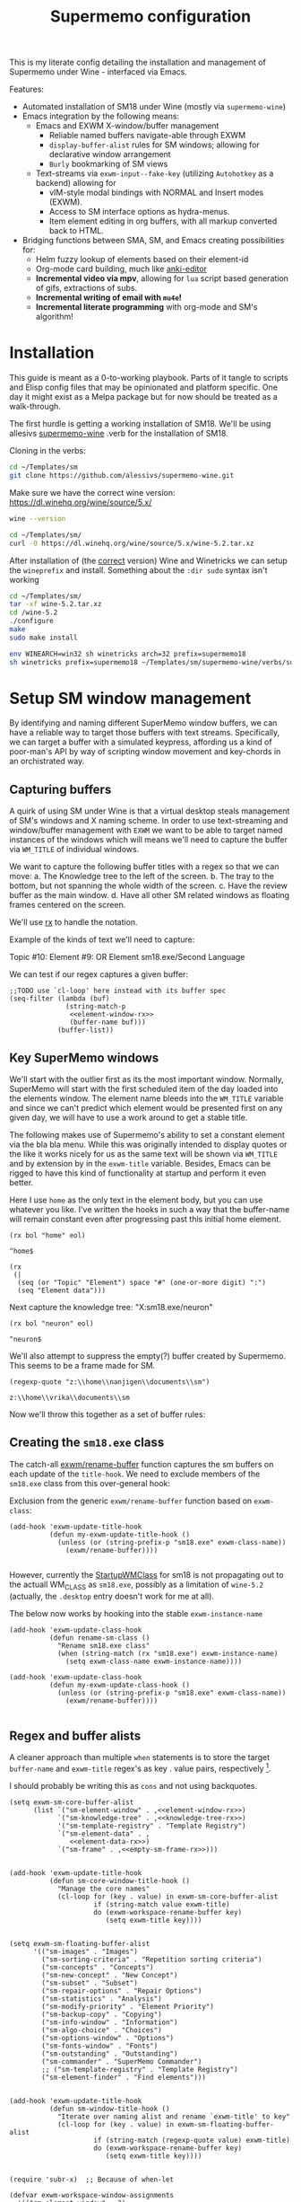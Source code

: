 #+BRAIN_PARENTS: system
#+TITLE: Supermemo configuration
#+auto_tangle: t

This is my literate config detailing the installation and management of Supermemo under Wine - interfaced via Emacs.

Features:

- Automated installation of SM18 under Wine (mostly via ~supermemo-wine~)
- Emacs integration by the following means:
  + Emacs and EXWM X-window/buffer management
    - Reliable named buffers navigate-able through EXWM
    - =display-buffer-alist= rules for SM windows; allowing for declarative window arrangement
    - ~Burly~ bookmarking of SM views
  + Text-streams via =exwm-input--fake-key= (utilizing ~Autohotkey~ as a backend) allowing for
    - vIM-style modal bindings with NORMAL and Insert modes (EXWM).
    - Access to SM interface options as hydra-menus.
    - Item element editing in org buffers, with all markup converted back to HTML.

- Bridging functions between SMA, SM, and Emacs creating possibilities for:
  + Helm fuzzy lookup of elements based on their element-id
  + Org-mode card building, much like [[https://github.com/louietan/anki-editor][anki-editor]]
  + *Incremental video via mpv*, allowing for ~lua~ script based generation of gifs, extractions of subs.
  + *Incremental writing of email with ~mu4e~!*
  + *Incremental literate programming* with org-mode and SM's algorithm!


* Installation
:PROPERTIES:
:CREATED:  [2020-11-19 Thu 22:48]
:ID:       c5e3d6cf-81c6-47cf-9bf3-eff77b6a5270
:END:
This guide is meant as a 0-to-working playbook. Parts of it tangle to scripts and Elisp config files that may be opinionated and platform specific. One day it might exist as a Melpa package but for now should be treated as a walk-through.

The first hurdle is getting a working installation of SM18.
We'll be using allesivs [[https://github.com/alessivs/supermemo-wine][supermemo-wine]] .verb for the installation of SM18.

Cloning in the verbs:
#+begin_src sh
cd ~/Templates/sm
git clone https://github.com/alessivs/supermemo-wine.git
#+end_src

Make sure we have the correct wine version: https://dl.winehq.org/wine/source/5.x/

#+begin_src sh
wine --version
#+end_src

#+RESULTS:
: wine-5.2

#+begin_src sh :mkdirp yes :results silent
cd ~/Templates/sm/
curl -O https://dl.winehq.org/wine/source/5.x/wine-5.2.tar.xz
#+end_src

After installation of (the [[https://github.com/Winetricks/winetricks/issues/1593][correct]] version) Wine and Winetricks we can setup the =wineprefix= and install.
Something about the ~:dir sudo~ syntax isn't working
#+begin_src sh :dir /sudo::/vrika
cd ~/Templates/sm/
tar -xf wine-5.2.tar.xz
cd /wine-5.2
./configure
make
sudo make install
#+end_src

#+begin_src sh
env WINEARCH=win32 sh winetricks arch=32 prefix=supermemo18
sh winetricks prefix=supermemo18 ~/Templates/sm/supermemo-wine/verbs/supermemo18.verb
#+end_src

#+RESULTS:

* Setup SM window management
:PROPERTIES:
:CREATED:  [2020-10-09 Fri 18:15]
:ID:       5f96c370-eb26-4117-a7d8-43793e465c9d
:END:
By identifying and naming different SuperMemo window buffers, we can have a reliable way to target those buffers with text streams. Specifically, we can target a buffer with a simulated keypress, affording us a kind of poor-man's API by way of scripting window movement and key-chords in an orchistrated way.

** Capturing buffers
:PROPERTIES:
:CREATED:  [2020-11-20 Fri 10:39]
:ID:       8cf89b9a-bdb4-41a4-a3a9-4343be5c0ee6
:END:

A quirk of using SM under Wine is that a virtual desktop steals management of SM's windows and X naming scheme. In order to use text-streaming and window/buffer management with ~EXWM~ we want to be able to target named instances of the windows which will means we'll need to capture the buffer via =WM_TITLE= of individual windows.

We want to capture the following buffer titles with a regex so that we can move:
a. The Knowledge tree to the left of the screen.
b. The tray to the bottom, but not spanning the whole width of the screen.
c. Have the review buffer as the main window.
d. Have all other SM related windows as floating frames centered on the screen.

We'll use [[info:elisp#Rx][rx]] to handle the notation.

Example of the kinds of text we'll need to capture:
#+begin_example:
Topic #10:
Element #9:
OR
Element
sm18.exe/Second Language
#+end_example:

We can test if our regex captures a given buffer:

#+begin_src elisp :noweb yes
;;TODO use `cl-loop' here instead with its buffer spec
(seq-filter (lambda (buf)
              (string-match-p
               <<element-window-rx>>
               (buffer-name buf)))
            (buffer-list))
#+end_src

** Key SuperMemo windows
:PROPERTIES:
:CREATED:  [2021-09-23 Thu 13:15]
:ID:       523441d5-46f3-45e4-9900-c9ce786dd9f7
:END:
We'll start with the outlier first as its the most important window. Normally, SuperMemo will start with the first scheduled item of the day loaded into the elements window. The element name bleeds into the =WM_TITLE= variable and since we can't predict which element would be presented first on any given day, we will have to use a work around to get a stable title.

The following makes use of Supermemo's ability to set a constant element via the bla bla menu. While this was originally intended to display quotes or the like it works nicely for us as the same text will be shown via =WM_TITLE= and by extension by in the =exwm-title= variable.
Besides, Emacs can be rigged to have this kind of functionality at startup and perform it even better.

Here I use =home= as the only text in the element body, but you can use whatever you like. I've written the hooks in such a way that the buffer-name will remain constant even after progressing past this initial home element.

#+name: element-window-rx
#+begin_src elisp
(rx bol "home" eol)
#+end_src

#+RESULTS: element-window-rx
: ^home$

#+NAME: element-data-rx
#+begin_src elisp
(rx
 (|
  (seq (or "Topic" "Element") space "#" (one-or-more digit) ":")
  (seq "Element data")))
#+end_src

Next capture the knowledge tree:
"X:sm18.exe/neuron"
#+NAME: knowledge-tree-rx
#+begin_src elisp
(rx bol "neuron" eol)
#+end_src

#+RESULTS: knowledge-tree-rx
: ^neuron$

We'll also attempt to suppress the empty(?) buffer created by Supermemo.
This seems to be a frame made for SM.
#+NAME: empty-sm-frame-rx
#+begin_src elisp
(regexp-quote "z:\\home\\nanjigen\\documents\\sm")
#+end_src

#+RESULTS: empty-sm-frame-rx
: z:\\home\\vrika\\documents\\sm

Now we'll throw this together as a set of buffer rules:

** Creating the =sm18.exe= class
:PROPERTIES:
:CREATED:  [2020-11-20 Fri 10:39]
:ID:       c0a59157-a741-4824-b25e-4b8cab63a2d9
:END:

The catch-all [[file:~/.doom.d/modules/desktop/exwm/+funcs.el::defun exwm/rename-buffer (][exwm/rename-buffer]] function captures the sm buffers on each update of the =title-hook=. We need to exclude members of the =sm18.exe= class from this over-general hook:

Exclusion from the generic =exwm/rename-buffer= function based on =exwm-class=:
#+begin_src elisp :noweb yes :noweb-ref exwm-title-hook
(add-hook 'exwm-update-title-hook
          (defun my-exwm-update-title-hook ()
            (unless (or (string-prefix-p "sm18.exe" exwm-class-name))
              (exwm/rename-buffer))))

#+end_src

However, currently the [[file:~/.local/share/applications/supermemo18.supermemo18.desktop::StartupWMClass=sm18.exe][StartupWMClass]] for sm18 is not propagating out to the actuall WM_CLASS as =sm18.exe=, possibly as a limitation of =wine-5.2= (actually, the =.desktop= entry doesn't work for me at all).

The below now works by hooking into the stable =exwm-instance-name=

#+begin_src elisp :noweb yes :noweb-ref exwm-class-hook
(add-hook 'exwm-update-class-hook
          (defun rename-sm-class ()
            "Rename sm18.exe class"
            (when (string-match (rx "sm18.exe") exwm-instance-name)
              (setq exwm-class-name exwm-instance-name))))

(add-hook 'exwm-update-class-hook
          (defun my-exwm-update-class-hook ()
            (unless (or (string-prefix-p "sm18.exe" exwm-class-name))
              (exwm/rename-buffer))))

#+end_src

** Regex and buffer alists
:PROPERTIES:
:CREATED:  [2021-10-02 Sat 11:25]
:ID:       fe2492e4-5d72-481b-8c9b-2b8358055ea7
:END:
A cleaner approach than multiple ~when~ statements is to store the target =buffer-name= and =exwm-title= regex's as key . value pairs, respectively [fn:1].

I should probably be writing this as =cons= and not using backquotes.
#+begin_src elisp :noweb yes :noweb-ref sm-window hooks
(setq exwm-sm-core-buffer-alist
      (list `("sm-element-window" . ,<<element-window-rx>>)
            `("sm-knowledge-tree" . ,<<knowledge-tree-rx>>)
            '("sm-template-registry" . "Template Registry")
            `("sm-element-data" . ,
               <<element-data-rx>>)
            `("sm-frame" . ,<<empty-sm-frame-rx>>)))

#+end_src

#+begin_src elisp :noweb yes :noweb-ref sm-window hooks
(add-hook 'exwm-update-title-hook
          (defun sm-core-window-title-hook ()
            "Manage the core names"
            (cl-loop for (key . value) in exwm-sm-core-buffer-alist
                     if (string-match value exwm-title)
                     do (exwm-workspace-rename-buffer key)
                        (setq exwm-title key))))

#+end_src

#+begin_src elisp :noweb yes :noweb-ref sm-window hooks
(setq exwm-sm-floating-buffer-alist
      '(("sm-images" . "Images")
        ("sm-sorting-criteria" . "Repetition sorting criteria")
        ("sm-concepts" . "Concepts")
        ("sm-new-concept" . "New Concept")
        ("sm-subset" . "Subset")
        ("sm-repair-options" . "Repair Options")
        ("sm-statistics" . "Analysis")
        ("sm-modify-priority" . "Element Priority")
        ("sm-backup-copy" . "Copying")
        ("sm-info-window" . "Information")
        ("sm-algo-choice" . "Choices")
        ("sm-options-window" . "Options")
        ("sm-fonts-window" . "Fonts")
        ("sm-outstanding" . "Outstanding")
        ("sm-commander" . "SuperMemo Commander")
        ;; ("sm-template-registry" . "Template Registry")
        ("sm-element-finder" . "Find elements")))

#+end_src

#+begin_src elisp :noweb yes :noweb-ref sm-window hooks
(add-hook 'exwm-update-title-hook
          (defun sm-window-title-hook ()
            "Iterate over naming alist and rename `exwm-title' to key"
            (cl-loop for (key . value) in exwm-sm-floating-buffer-alist
                     if (string-match (regexp-quote value) exwm-title)
                     do (exwm-workspace-rename-buffer key)
                        (setq exwm-title key))))

#+end_src

[fn:1] I can't find a reason to avoid the small amount of hardcoding done here. The fine-grained control outweighs any convenience automating naming would bring (as it would introduce unpredicability in the buffer naming).

Here we loop over the predefined buffer names in =exwm-sm-window-names=, adding them iteratively to =exwm-manage-configurations=. The two different loops are to differentiate floating vs non-floating windows:

#+begin_src elisp :noweb yes :noweb-ref sm managed configurations
;; (setq exwm-manage-configurations nil)
;; (add-to-list 'exwm-manage-configurations '((string= exwm-instance-name "sm18-core") managed t floating nil))
(add-to-list 'exwm-manage-configurations '((string= exwm-class-name "sm18.exe") managed t floating nil))

(cl-loop for (key . value) in exwm-sm-core-buffer-alist
         do (push `((string= exwm-title ,key) managed t floating nil) exwm-manage-configurations))

(cl-loop for (key . value) in exwm-sm-floating-buffer-alist
         do (push `((string= exwm-title ,key) managed t floating t) exwm-manage-configurations))

(add-to-list 'exwm-manage-configurations '((string= exwm-class-name "notepad.exe") managed t floating nil))
#+end_src

#+begin_src elisp :noweb yes :noweb-ref window assignments :results silent
(require 'subr-x)  ;; Because of when-let

(defvar exwm-workspace-window-assignments
  '(("sm-element-window" . 3)
    ("sm-knowledge-tree" . 3)
    ("sm-element-data" . 3))
  "An alist of window classes and which workspace to put them on.")

(add-hook 'exwm-manage-finish-hook
          (lambda ()
            (when-let ((target (cdr (assoc exwm-class-name exwm-workspace-window-assignments))))
              (exwm-workspace-move-window target))))
#+end_src

#+begin_src elisp :noweb yes :tangle ~/.doom.d/modules/desktop/exwm/+sm-window-rules.el
;;; desktop/exwm/+sm-window-rules.el -*- lexical-binding: t; -*-

<<exwm-class-hook>>

<<sm-window hooks>>

<<sm managed configurations>>

<<dbc rules>>
#+end_src

** display-buffer-alist
:PROPERTIES:
:CREATED:  [2020-10-19 Mon 13:31]
:ID:       6b6b8247-b27b-4771-bd30-74ec4653f123
:header-args: :noweb-ref buffer alist hooks
:END:
Once have these tested and working, theoretically as x-windows under EXWM are just emacs buffers, they could be controlled with the built-in ~display-buffer~ tooling via ~display-buffer-alist~:

#+begin_src elisp :tangle no :noweb no
;; (add-to-list 'display-buffer-alist
;;              `((,<<empty-sm>>
;;                 (display-buffer-no-window))
;;                (,<<tree-rx>>
;;                 (display-buffer-reuse-window display-buffer-in-side-window)
;;                 (side . left)
;;                 (slot . 0)
;;                 (window-width . 0.22))
;;                (,<<element-data-rx>>
;;                 (display-buffer-at-bottom)
;;                 ;; (side . bottom)
;;                 ;; (slot . 0)
;;                 (window-height . 0.19))))
#+end_src

However, this doesn't work as expected an we have to wrap this rules in an exwm hook:
#+begin_src elisp :noweb yes :results silent
(add-hook 'exwm-manage-finish-hook
          (lambda ()
            (when (string-match-p "sm-frame" (buffer-name))
              (display-buffer
               (get-buffer-create "sm-frame")
               '((display-buffer-no-window)
                 (allow-no-window . t))))
            (when (string-match-p "sm-element-window" (buffer-name))
              (display-buffer
               (get-buffer-create "sm-element-window")
               (doom-modeline-mode 1)
               '((display-buffer-same-window))))
            (when (string-match-p "sm-knowledge-tree" (buffer-name))
              (display-buffer
               (get-buffer-create "sm-knowledge-tree")
               '((display-buffer-in-side-window)
                 ;; (inhibit-same-window . t)
                 (side . left)
                 (slot . 0)
                 (window-width . 0.21))))
            (when (string-match-p "sm-element-data" (buffer-name))
              (progn (exwm-layout-hide-mode-line)
                     (display-buffer
                      (get-buffer-create "sm-element-data")
                      '((display-buffer-in-side-window)
                        ;; (inhibit-same-window . t)
                        (side . bottom)
                        (slot . 1)
                        (window-height . 0.21)))))))
#+end_src



#+begin_src elisp :tangle no :noweb yes :results silent
;; (remove-hook 'exwm-manage-finish-hook
;;           (lambda ()
;;             (when (string-match-p
;;                    <<element-data-rx>>
;;                    (buffer-name))
;;               (display-buffer-in-side-window (current-buffer)
;;                                              '((side . bottom)
;;                                                (slot . 0)
;;                                                (window-width . 0.23))))))
#+end_src

** Final buffer tangle
:PROPERTIES:
:CREATED:  [2020-10-19 Mon 13:36]
:ID:       bef0674e-a594-442b-a959-c7005f24a4d4
:header-args: :noweb-ref dbc rules
:END:
#+begin_src elisp :noweb yes


<<exwm-title-hook>>

<<buffer alist hooks>>
;; <<element window rule>>

;; <<left rule>>

;; <<element tray rule>>

;; )
#+end_src

* sm-core
:PROPERTIES:
:CREATED:  [2020-11-20 Fri 15:55]
:ID:       b98cd336-e48d-4a92-9998-bd88a20b1d12
:END:
Here we'll define the core keypress events we'd want to send to Supermemo.

** TODO xdotool keypress faking
:PROPERTIES:
:CREATED:  [2021-04-20 Tue 15:53]
:ID:       ace7c6f8-9504-4596-a159-a4436e5d1147
:END:

#+begin_src elisp
(defun exwm-sm-xdotool-send-key (keypress)
  "Send a reload event to Firefox."
  (interactive)
  (let ((key keypress)
        (window-id exwm--id))
        (shell-command
         (format "xdotool key --window %s --delay 220 %s" window-id key))))
#+end_src

#+begin_src elisp :noweb yes :noweb-ref xdotool-send
(defun exwm-sm-xdotool-send-key (mod-key keypress)
  "Send a reload event to Firefox."
  (interactive)
  (let ((key keypress)
        ;; (window-id exwm--id)
        (modifier mod-key))
    (shell-command
     (format "xdotool keydown %s sleep 0.1" modifier))
    (exwm-input--fake-key key)
    (shell-command
     (format "xdotool keyup %s"  modifier))))
#+end_src

#+begin_src elisp
(defun exwm-sm-core-word ()
  (interactive)
  (exwm-sm-xdotool-send-key "ctrl" 'right))
#+end_src

#+begin_src elisp
(defun exwm-sm-xdotool-send-key (keypress)
  "Send a reload event to Firefox."
  (interactive)
  (let ((key keypress)
        (window-id exwm--id))
    (start-process-shell-command
     "xdotool"
     "*xdotool*"
     (format "xdotool key --window %s --delay 220 %s" window-id key))))
#+end_src

Using ~shell-command-to-string~
The delay here is quiet noticeable
#+begin_src elisp :noweb yes :noweb-ref shell-command xdo
(defun exwm-sm-xdotool-send-key (keypress)
  "Send a reload event to Firefox."
  (interactive)
  (let ((key keypress))
        (exwm/enter-char-mode)
        (exwm/enter-char-mode)
        ;; (while exwm-input-line-mode-passthrough
        ;;   (exwm/enter-char-mode))
        (shell-command-to-string (format "xdotool key --delay 220 %s" key))
        (exwm/enter-normal-state)))
#+end_src

Using ~make-process~
#+begin_src elisp :noweb yes :noweb-ref make-proc xdo
(defun exwm-sm-xdotool-send-key (keypress)
  "Send a reload event to Firefox."
  (interactive)
  (let ((key keypress))
        (exwm/enter-char-mode)
        ;; (while exwm-input-line-mode-passthrough
        ;;   (exwm/enter-char-mode))
        (make-process
         :name "xdotool"
         ;; :buffer (current-buffer)
         :command '("xdotool" "key --delay 200 %s" key)
        (exwm/enter-normal-state))))
#+end_src

#+begin_src elisp
(defun exwm-sm-xdotool-send-string (string-text)
  "Send text-string to buffer via xdotool."
  (interactive)
  (let ((text string-text)
        (window-id exwm--id))
        (shell-command
         (format "xdotool type --window %s --delay 220 %s" window-id text))))
#+end_src

** HACK Emulating mouse events
:PROPERTIES:
:CREATED:  [2021-10-02 Sat 11:25]
:ID:       f95049ad-539c-47d0-9b7e-b185593ff9eb
:END:

Before moving on to the rest of core, we need to emulate mouse button presses when in ~line-mode~
#+begin_src elisp :noweb yes :noweb-ref mouse input simulation
(defun exwm-input--on-ButtonPress-line-mode (buffer button-event)
  "Handle button events in line mode.
BUFFER is the `exwm-mode' buffer the event was generated
on. BUTTON-EVENT is the X event converted into an Emacs event.

The return value is used as event_mode to release the original
button event."
  (with-current-buffer buffer
    (let ((read-event (exwm-input--mimic-read-event button-event)))
      (exwm--log "%s" read-event)
      (if (and read-event
               (exwm-input--event-passthrough-p read-event))
          ;; The event should be forwarded to emacs
          (progn
            (exwm-input--cache-event read-event)
            (exwm-input--unread-event button-event)

            xcb:Allow:ReplayPointer)
        ;; The event should be replayed
        xcb:Allow:ReplayPointer))))
#+end_src

** Basic movement functions
:PROPERTIES:
:CREATED:  [2021-04-20 Tue 15:53]
:ID:       08f4795c-fb26-4b13-8a48-99a03d67cb53
:END:
#+begin_src elisp :noweb yes :tangle ~/.doom.d/modules/desktop/exwm/+exwm-sm-core.el
;;; desktop/exwm/+exwm-sm-evil.el -*- lexical-binding: t; -*-

(require 'exwm)
(require 'exwm-input)

<<xdotool-send>>

<<mouse input simulation>>

;;; Basic navigation
;;;###autoload
(defun exwm-sm-core-up ()
  "Move up."
  (interactive)
  (exwm-input--fake-key 'up))

;;;###autoload
(defun exwm-sm-core-down ()
  "Move down."
  (interactive)
  (exwm-input--fake-key 'down))

;;;###autoload
(defun exwm-sm-core-left ()
  "Move down."
  (interactive)
  (exwm-input--fake-key 'left))

;;;###autoload
(defun exwm-sm-core-right ()
  "Move down."
  (interactive)
  (exwm-input--fake-key 'right))

;;;###autoload
(defun exwm-sm-core-word ()
  "Word noun"
  (interactive)
  (exwm-sm-xdotool-send-key "ctrl" 'right))

;;;###autoload
(defun exwm-sm-core-word-back ()
  "Back word"
  (interactive)
  (exwm-sm-xdotool-send-key "ctrl" 'left))

;;;###autoload
(defun exwm-sm-core-beginning-of-line ()
  "Go to line start"
  (interactive)
  (exwm-input--fake-key 'home))

;;;###autoload
(defun exwm-sm-core-end-of-line ()
  "Go to line end"
  (interactive)
  (exwm-input--fake-key 'end))

;;;###autoload
(defun exwm-sm-core-goto-parent ()
  "Go to parent of current element"
  (interactive)
  (exwm-sm-xdotool-send-key "ctrl" 'up))

;;;###autoload
(defun exwm-sm-core-goto-child ()
  "Go to the first child of current element"
  (interactive)
  (exwm-sm-xdotool-send-key "ctrl" 'down))

;;;###autoload
(defun exwm-sm-core-forward ()
  "Go forward element"
  (interactive)
  (exwm-sm-xdotool-send-key "alt" 'right))

;;;###autoload
(defun exwm-sm-core-back ()
  "Go back element"
  (interactive)
  (exwm-sm-xdotool-send-key "alt" 'left))

;;;###autoload
(defun exwm-sm-core-goto-first-line ()
  "Go to top of component page"
  (interactive)
  (exwm-sm-xdotool-send-key "ctrl" 'home))

;;;###autoload
(defun exwm-sm-core-goto-last-line ()
  "Go to bottom of component page
Note that this goes past the references"
  (interactive)
  (exwm-sm-xdotool-send-key "ctrl" 'end))

;;;###autoload
(defun exwm-sm-core-scroll-up ()
  "Scroll up"
  (interactive)
  (exwm-sm-xdotool-send-key "ctrl+End"))

;;;###autoload
(defun exwm-sm-core-scroll-down ()
  "Scroll Down"
  (interactive)
  (exwm-sm-xdotool-send-key "ctrl+End"))

;;;###autoload
(defun exwm-sm-core-scroll-page-up ()
  "Scroll up by page length"
  (interactive)
  (exwm-sm-xdotool-send-key "Page_Up"))

;;;###autoload
(defun exwm-sm-core-scroll-line-down ()
  "Scroll one visual line down"
  (interactive)
  (exwm-sm-xdotool-send-key "ctrl+End"))

;;;###autoload
(defun exwm-sm-core-scroll-page-down ()
  "Scroll down by page length"
  (interactive)
  (exwm-sm-xdotool-send-key "Page_Down"))

;;;###autoload
(defun exwm-sm-core-scroll-line-up ()
  "Scroll one visual line up"
  (interactive)
  (exwm-sm-xdotool-send-key "Page_Down"))
#+end_src

#+begin_src elisp :tangle no
(add-to-list
 'display-buffer-alist
  '("\\*Async Shell Command\\*"
     (display-buffer-no-window)
     (allow-no-window . t)))

(add-to-list
 'display-buffer-alist
  '("\\*EXWM\\*"
     (display-buffer-no-window)
     (allow-no-window . t)))
#+end_src

** Selection
:PROPERTIES:
:CREATED:  [2021-04-21 Wed 12:45]
:ID:       468001dc-ec7e-454c-aef6-5559c240f146
:END:
#+begin_src elisp :tangle ~/.doom.d/modules/desktop/exwm/+exwm-sm-core.el
;;;; Selection

;;;###autoload
(defun exwm-sm-core-visual-char ()
  "Start visual char selection."
  (interactive)
  (exwm-sm-xdotool-send-key "Shift" 'right))

;;;###autoload
(defun exwm-sm-core-visual-line ()
"Start visual line selection."
  (interactive)
  (exwm-input--fake-key 'home)
  (exwm-sm-xdotool-send-key "Shift+End")
  (evil-visual-state))

;;;###autoload
(defun exwm-sm-core-select-all ()
  "Select whole page."
  (interactive)
  (exwm-sm-xdotool-send-key "ctrl+a"))

#+end_src

** Find and search operations
:PROPERTIES:
:CREATED:  [2021-04-21 Wed 12:22]
:ID:       daa8e452-7e02-4b2f-a081-45f97eeaeedf
:END:
#+begin_src elisp :tangle ~/.doom.d/modules/desktop/exwm/+exwm-sm-core.el
;;; Find/Search

;;;###autoload
(defun exwm-sm-core-find ()
  "Find general."
  (interactive)
  (exwm-sm-xdotool-send-key "ctrl" 'f))

;;;###autoload
(defun exwm-sm-core-search ()
  "Search for texts containing a given string."
  (interactive)
  (exwm-sm-xdotool-send-key "ctrl" 'r))

;;;###autoload
(defun exwm-sm-core-find-elements ()
  "Find elements."
  (interactive)
  (exwm-sm-xdotool-send-key "ctrl" 'f))

;;;###autoload
(defun exwm-sm-core-search-phrase ()
  "Search currently selected phrase."
  (interactive)
  (exwm-sm-xdotool-send-key "ctrl" 'f3))

;;;###autoload
(defun exwm-sm-core-search-element-id ()
  "Goto element with a given element-id"
  (interactive)
  (exwm-sm-xdotool-send-key "ctrl" 'g))

;;;###autoload
(defun exwm-sm-core-find-next ()
  "Find next."
  (interactive)
  (exwm-sm-xdotool-send-key "ctrl" 'g))

;;;###autoload
(defun exwm-sm-core-find-previous ()
  "Find previous."
  (interactive)
  (exwm-sm-xdotool-send-key "ctrl Shift" 'g))

#+end_src

** Editing
:PROPERTIES:
:CREATED:  [2021-04-21 Wed 12:25]
:ID:       1d576d49-e772-40ec-a57c-2160d44fd808
:END:
#+begin_src elisp :tangle ~/.doom.d/modules/desktop/exwm/+exwm-sm-core.el
;;; Editing

;;;###autoload
(defun exwm-sm-core-escape ()
  (interactive)
  (exwm-input--fake-key 'escape))

;;;###autoload
(defun exwm-sm-core-paste ()
  (interactive)
  (exwm-sm-xdotool-send-key "ctrl" 'v))

(defun exwm-sm-core-paste-html ()
  "Paste html from clipboard."
   (interactive)
   (exwm-sm-xdotool-send-key "Shift" 'f10)
   (exwm-input--fake-key 'x)
   (exwm-input--fake-key 'p))

;;;###autoload
(defun exwm-sm-core-copy ()
  "Copy to clipboard."
   (interactive)
   (exwm-sm-xdotool-send-key "ctrl" 'c))

;;;###autoload
(defun exwm-sm-core-cut ()
  "Cut text."
   (interactive)
   (exwm-sm-xdotool-send-key "ctrl" 'x))

;;;###autoload
(defun exwm-sm-core-undo ()
  "Undo."
   (interactive)
   (exwm-sm-xdotool-send-key "ctrl" 'u))

;;;###autoload
(defun exwm-sm-core-redo ()
  "Redo."
   (interactive)
   (exwm-sm-xdotool-send-key "ctrl Shift" 'z))

;;;###autoload
(defun exwm-sm-core-bold ()
  "Embolden selected text"
  (interactive)
  (exwm-sm-xdotool-send-key "ctrl" 'b))

;;;###autoload
(defun exwm-sm-core-italic ()
  "Italicise selected text."
  (interactive)
  (exwm-sm-xdotool-send-key "ctrl" 'i))

;;;###autoload
(defun exwm-sm-decrease-font ()
  "Decrease selected font size"
  (interactive)
  (exwm-sm-xdotool-send-key "ctrl" '\[))

;;;###autoload
(defun exwm-sm-increase-font ()
  "Increase selected font size"
  (interactive)
  (exwm-sm-xdotool-send-key "ctrl" '\]))

;;;###autoload
(defun exwm-sm-core-edit-question ()
  "Edit the question component"
  (interactive)
  (exwm-input--fake-key 'escape)
  (exwm-input--fake-key 'q))

;;;###autoload
(defun exwm-sm-core-edit-answer ()
  "Edit the first answer"
  (interactive)
  (exwm-input--fake-key 'escape)
  (exwm-input--fake-key 'a))

;;;###autoload
(defun exwm-sm-core-edit-file ()
  "Edit .HTM file"
  (interactive)
  (exwm-sm-xdotool-send-key "ctrl" 'f9))

;;;###autoload
(defun exwm-sm-core-edit-next-component ()
  "Edit the next component in element window"
  (interactive)
  (exwm-sm-xdotool-send-key "ctrl" 't))

;;;###autoload
(defun exwm-sm-core-edit-switch-mode ()
  "Cycle presentation -> editing -> dragging modes"
  (interactive)
  (exwm-sm-xdotool-send-key "ctrl" 'e))

#+end_src

** Element functions
:PROPERTIES:
:CREATED:  [2021-04-21 Wed 12:45]
:ID:       6f4b7ba2-8c14-4a7f-a03a-06dd3f193523
:END:
#+begin_src elisp :tangle ~/.doom.d/modules/desktop/exwm/+exwm-sm-core.el
;;;###autoload
(defun exwm-sm-core-elements-dismiss-element ()
"Dismiss element while in element window"
  (interactive)
  (exwm-sm-xdotool-send-key "ctrl" 'd))

;;;###autoload
(defun exwm-sm-core-element-params ()
  "Bring up apply template menu"
  (interactive)
  (exwm-sm-xdotool-send-key "ctrl" 'p))

;;;###autoload
(defun exwm-sm-core-insert-image ()
  "Insert image into component."
  (interactive)
  (exwm-sm-xdotool-send-key "ctrl" 'F8))

;;;###autoload
(defun exwm-sm-core-insert-splitline ()
  "Insert splitline in the component menu"
  (interactive)
  (exwm-sm-xdotool-send-key "Shift alt" 'h))

;;;###autoload
(defun exwm-sm-core-cycle-image-stretch ()
  "Cycle stretch of image component."
  (interactive)
  (exwm-sm-xdotool-send-key "ctrl" 'q))

;;;###autoload
(defun exwm-sm-core-apply-template ()
  "Bring up apply template menu"
  (interactive)
  (exwm-sm-xdotool-send-key "ctrl Shift" 'm))

;;;###autoload
(defun exwm-sm-core-item-picture ()
  "Apply Item Picture template to element"
  (interactive)
  (exwm-sm-core-apply-template)
  (exwm-sm-xdotool-send-string "Item Article"))

;;;###autoload
(defun exwm-sm-core-item-picture ()
  "Apply Item Picture template to element"
  (interactive)
  (exwm-sm-core-apply-template)
  (exwm-sm-xdotool-send-string "Item Picture"))

;;;###autoload
(defun exwm-sm-core-import-component ()
  "Import component in element window"
  (interactive)
  ;; TODO direct this to the `sm-element-window'
  (exwm-sm-xdotool-send-key "ctrl" 'q))

;;;###autoload
(defun exwm-sm-core-reorder-components ()
  "Bring up reorder components menu"
  (interactive)
  (exwm-sm-xdotool-send-key "ctrl" 'o))

;;;###autoload
(defun exwm-sm-core-reference-label ()
  "Bring up references menu"
  (interactive)
  (exwm-sm-xdotool-send-key "alt" 'q))

;;;###autoload
(defun exwm-sm-core-test-rep-cycle ()
  "Emulate learning mode to test element/components"
  (interactive)
  (exwm-sm-xdotool-send-key "ctrl alt" 'l))

;;;###autoload
(defun exwm-sm-core-tile-components ()
  "Go into tiling menu for component tiling"
  (interactive)
  (exwm-sm-xdotool-send-key "ctrl alt" 't))

(defun exwm-sm-core-ancestors ()
"Bring up element ancestors menu"
  (interactive)
  (exwm-sm-xdotool-send-key "ctrl Shift" 'x))

(defun exwm-sm-core-create-hyperlink ()
"Create hyperlink over selected text"
  (interactive)
  (exwm-sm-xdotool-send-key "ctrl" 'k))

;; (defun exwm-sm-core-get-filepath ()
;; "Get the file path of the current element"
;;   (interactive)
;;   (exwm-sm-xdotool-send-key "~/.scripts/ahk/get-filepath.exe"))
#+end_src

translate winpath
#+begin_src elisp :tangle no
(let ((unix-path (replace-regexp-in-string "\n\\'" ""
                  (shell-command-to-string
                   (shell-quote-argument "winepath -u $(xclip -sel clip -o)"))))))
(shell-command "xclip -sel clip -o")

(subst-char-in-string ?\\ ?\ (gui--selection-value-internal 'CLIPBOARD))
#+end_src


** Learn operations
:PROPERTIES:
:CREATED:  [2021-04-21 Wed 12:46]
:ID:       88b59ad6-d7ea-4e85-b828-c147fa4bb902
:END:
#+begin_src elisp :tangle ~/.doom.d/modules/desktop/exwm/+exwm-sm-core.el
;;; Learn operations

;;;###autoload
(defun exwm-sm-core-learn ()
  "Start learning."
  (interactive)
  (exwm-sm-xdotool-send-key "ctrl" 'l))

;;;###autoload
(defun exwm-sm-core-execute-rep ()
  "Execute repition."
  (interactive)
  (exwm-input--fake-key 'enter))

;;;###autoload
(defun exwm-sm-core-replay ()
  "Replay component."
  (interactive)
  (exwm-sm-xdotool-send-key "ctrl" 'F10))

;;;###autoload
(defun exwm-sm-core-cloze ()
  "Extract selected text."
  (interactive)
  (exwm-sm-xdotool-send-key "alt" 'z))

;;;###autoload
(defun exwm-sm-core-extract ()
  "Extract selected text."
  (interactive)
  (exwm-sm-xdotool-send-key "alt" 'x))

;;;###autoload
(defun exwm-sm-core-schedule-extract ()
  "Extract and schedule for a later time."
  (interactive)
  (exwm-sm-xdotool-send-key "ctrl alt" 'x))

;;;###autoload
(defun exwm-sm-core-prioritize ()
  "Modify priority of current element."
  (interactive)
  ;;TODO perhaps enter char-mode or create hydra on window
  (exwm-sm-xdotool-send-key "alt" 'p))

;;;###autoload
(defun exwm-sm-core-reschedule ()
  "Learning: Reschedule to another day."
  (interactive)
  (exwm-sm-xdotool-send-key "ctrl" 'j))

;;;###autoload
(defun exwm-sm-core-postpone ()
  "Schedule review later today."
  (interactive)
  (exwm-sm-xdotool-send-key "ctrl Shift" 'j))

;;;###autoload
(defun exwm-sm-core-remember ()
  "Introduce element into learning que."
  (interactive)
  (exwm-sm-xdotool-send-key "ctrl" 'm))

;;;###autoload
(defun exwm-sm-core-execute-rep ()
  "Execute a mid-interval rep at later date."
  (interactive)
  (exwm-sm-xdotool-send-key "ctrl Shift" 'r))

;;;###autoload
(defun exwm-sm-core-cancel-grade ()
  "Undo grading on element."
  (interactive)
  (exwm-sm-xdotool-send-key "alt" 'g))

;;;###autoload
(defun exwm-sm-core-branch-learning ()
  "Subset review of a selection of a branch in contents."
  (interactive)
;;; TODO somekind of buffer check
  (exwm-sm-xdotool-send-key "ctrl" 'l))

;;;###autoload
(defun exwm-sm-core-random-learning ()
  "Random learning."
  (interactive)
  (exwm-sm-xdotool-send-key "ctrl" 'f11))

;;;###autoload
(defun exwm-sm-core-random-test ()
  "Random test."
  (interactive)
  ;; TODO target browser window
  (exwm-sm-xdotool-send-key "ctrl" 'f11))

;;;###autoload
(defun exwm-sm-core-set-read-point ()
  "Set the read-point."
  (interactive)
  (exwm-sm-xdotool-send-key "ctrl" 'f7))

;;;###autoload
(defun exwm-sm-core-mercy ()
  "Activate mercy."
  (interactive)
  (exwm-sm-xdotool-send-key "Shift alt" 'm))

;;;###autoload
(defun exwm-sm-core-neural ()
  "Go neural."
  (interactive)
  (exwm-sm-xdotool-send-key "ctrl" 'F2))

;;;###autoload
(defun exwm-sm-core-sorting-criteria ()
  "Open sorting criteria window."
  (interactive)
  (exwm-sm-xdotool-send-key "alt" 'l)
  (exwm-input--fake-key 'o)
  (exwm-input--fake-key 'c))

;;;###autoload
(defun exwm-sm-core-subset-learning ()
  "Subset learning."
  (interactive)
  (exwm-sm-xdotool-send-key "ctrl" 'l))

#+end_src

** Knowledge tree operations
:PROPERTIES:
:CREATED:  [2021-04-21 Wed 15:27]
:ID:       a34b8b01-dc40-4ee0-be9c-fdc44715ba48
:END:
#+begin_src elisp :tangle ~/.doom.d/modules/desktop/exwm/+exwm-sm-core.el
;;;###autoload
(defun exwm-sm-convert-to-concept ()
  "Convert element to concept"
  (interactive)
  (exwm-sm-xdotool-send-key "ctrl+k"))

;;;###autoload
(defun exwm-sm-new-article ()
  "Create new article"
  (interactive)
  (exwm-sm-xdotool-send-key "ctrl+n"))

#+end_src

** Misc operations
:PROPERTIES:
:CREATED:  [2021-04-21 Wed 13:48]
:ID:       795a6453-5dfc-42e4-b2cf-735fdd224d0c
:END:
#+begin_src elisp :tangle ~/.doom.d/modules/desktop/exwm/+exwm-sm-core.el
;;; Misc

;;;###autoload
(defun exwm-sm-core-sm-commander ()
  "Summon the SuperMemo Commander"
  (interactive)
  (exwm-sm-xdotool-send-key "ctrl" 'return))

;;;###autoload
(defun exwm-sm-core-repair-collection ()
  "Bring up the collection repair menu"
  (interactive)
  (exwm-sm-xdotool-send-key "ctrl" 'f12))

;;;###autoload
(defun exwm-sm-core-restore-layout ()
  "Restore the default window layout"
  (interactive)
  (exwm-sm-xdotool-send-key "ctrl" 'f5))

;;;###autoload
(defun exwm-sm-core-statistics-analysis ()
  "Open stats window"
  (interactive)
  (exwm-sm-xdotool-send-key "Shift+alt+a"))

;;;###autoload
(defun exwm-sm-core-open-file ()
  "Open file."
  (interactive)
  (exwm-input--fake-key ?\C-o))

;;;###autoload
(defun exwm-sm-core-quit ()
  "Quit sm."
  (interactive)
  (exwm-input--fake-key ?\C-q))

(provide '+exwm-sm-core)
#+end_src


** TODO Try get ~input-fake-key~ working with Wine
:PROPERTIES:
:CREATED:  [2020-12-08 Tue 15:05]
:ID:       733fbf64-129d-4b63-8b92-8fcc569c5627
:END:
Testing some elisp functions to convert Windows paths from Wine to Linux
#+begin_src elisp :tangle no
(defun my-translate-winpath ()
  "change :C\win\path to 'nix /path/path"
  (let ((path (current-kill 0 'do-not-move)))
    (shell-command-to-string (format "~/.scripts/winpath.sh %s" path))))

(defun my-translate-winpath ()
  "change :C\win\path to 'nix /path/path"
  (let ((path (current-kill 0 'do-not-move)))
    (my-translate-path)))

(defun my-translate-winpath ()
  (interactive)
  (let* ((path (s-chop-prefix "z:" (current-kill 0 'do-not-move)))
         (nixpath (s-replace "\\" "/" path))
         (path1 (s-replace "documents" "Documents" nixpath)))
    (s-replace "sm" "SM" path1)))
#+end_src

Let's test this with Xdotool. It works, but isn't reliable.
#+begin_src elisp :tangle no
(defun exwm-sm-core-test ()
  "Send string to a given exwm buffer"
  (interactive)
(progn)
(my-translate-winpath)
;; (sit-for 3)
(message sm-path-nix))

(defun exwm-sm-core-test ()
  "Send string to a given exwm buffer"
  (interactive)
  ;; (shell-command "sh ~/.scripts/xdotool/get_element_path.sh"))
  (shell-command "sh ~/.scripts/xdotool/get_element_path.sh"))

(defun exwm-sm-core-test ()
  "Send string to a given exwm buffer"
  (interactive)
(progn
  (shell-command "sh ~/.scripts/xdotool/get_element_path.sh")
  (gui--selection-value-internal 'CLIPBOARD)))

(defun exwm-sm-core-test ()
  "Send string to a given exwm buffer"
  (interactive)
  (shell-command "sh ~/.scripts/xdotool/get_element_path.sh")
(lambda ()
)
  (setq sm-path (gui--selection-value-internal 'CLIPBOARD)))
  ;; (shell-command "sh ~/.scripts/xdotool/get_element_path.sh"))
#+end_src

Testing with EXWM functionality (elisp only).
The big issue here is that control keys are not passed on to the Wine application. However, they are when using ~exwm-input-send-next-key~.
#+begin_src elisp :tangle no
(defun exwm-sm-core-test()
  "test"
  (interactive)
  ;; (exwm--log)
  ;; (let ((exwm-input-line-mode-passthrough t))
         ;; (key "?/C-v"))
         ;; (key (read-key "22")))
    (exwm-input--fake-key ("?/C-s-o")))

(exwm-input-set-key (kbd "<f9>") #'exwm-sm-core-test)


;;;###autoload
(defun exwm-sm-core-test ()
  "Move down."
  (interactive)
  (let ((exwm-input-line-mode-passthrough t))
    (exwm-input--fake-key 'left)))
#+end_src

#+RESULTS:

Try and get the right key code
#+begin_src elisp :tangle no
;; (read-key)
(vector "v")
#+end_src

#+RESULTS:
: ["? C-v"]

Trying the same but with a string.
#+begin_src elisp :tangle no
(defun my-exwm-send-string (string)
  "Send STRING to `exwm-mode' buffer or just insert it."
  (if (eq major-mode 'exwm-mode)
      (mapc #'exwm-input--fake-key (string-to-list string))
    (insert string)))

(defun exwm-sm-core-string-test ()
  (interactive)
  ;; (let ((exwm-input-line-mode-passthrough t))
    ;; (my-exwm-send-string [#o26])))
  (my-exwm-send-string [94 3]))

;; (term-send-raw-string "l")

;; (read-key-sequence-vector)

(exwm-input-set-key (kbd "<f9>") #'exwm-sm-core-string-test)
;; ###autoload
;; (defun exwm-sm-core-test ()
;;   "Send string to a given exwm buffer"
;;   (interactive)
;;   (my-exwm-send-string "sm-get-path ")
;;   (find-file (my-translate-winpath)))
#+end_src

Try with this
#+begin_src elisp :tangle no
(cl-defun exwm-input-send-sim-key (key)
  "Fake a key event according to the last input key sequence."
  (interactive)
  (exwm--log)
  (unless (derived-mode-p 'exwm-mode)
    (cl-return-from exwm-input-send-simulation-key))
  (let ((keys (gethash (this-single-command-keys)
                       exwm-input--simulation-keys)))
    (dolist (key keys)
      (exwm-input--fake-key key))))
#+end_src

#+begin_src elisp :tangle no
(cl-defun my-exwm-input-send-next-key (keys)
  "Send next key to client window.

EXWM will prompt for the key to send.  This command can be prefixed to send
multiple keys.  If END-KEY is non-nil, stop sending keys if it's pressed."
  (interactive "p")
  (exwm--log)
  (unless (derived-mode-p 'exwm-mode)
    (cl-return-from my-exwm-input-send-next-key))
  (let (key keys)
      ;; Skip events not from keyboard
      (let ((exwm-input-line-mode-passthrough t))
            ;; (setq key (read-key (format (key-description keys))
        (setq key (key-description "?\C-v")))
      (setq keys (vconcat keys (vector key)))
      (exwm-input--fake-key key)))
#+end_src

#+begin_src elisp :tangle no
(defun exwm-sm-core-test()
  "test"
  (interactive)
  (exwm/enter-char-mode)
  (exwm-input--fake-key ?\C-v))

  ;; (exwm-input-release-keyboard)
(defun exwm-sm-core-test ()
  "Copy text."
  (interactive)
  (exwm-input--invoke--m))
(exwm-input-invoke-factory "m")

;;;###autoload
(defun exwm-sm-core-copy ()
  "Copy text."
  (interactive)
  (exwm-input--fake-key ?\C-c))

#+end_src

* sm-evil
:PROPERTIES:
:CREATED:  [2020-11-21 Sat 10:31]
:ID:       c792bb4f-4d32-4eaf-a7b4-aa521e5dfcde
:END:

#+begin_src elisp :noweb yes :tangle ~/.doom.d/modules/desktop/exwm/+exwm-sm-evil.el
;;; desktop/exwm/+exwm-sm-evil.el -*- lexical-binding: t; -*-

(require 'evil)
(require 'evil-core)
(require '+exwm-sm-core)

(defvar exwm-sm-evil-sm-class-name '("sm18.exe")
  "The class name use for detecting if a SM buffer is selected.")

;; (defvar exwm-sm-evil-sm-buffer-name '(sm-element-window)
;;   "The buffer name used for detecting if a SM buffer is selected.")

;;; State transitions
(defun exwm-sm-evil-normal ()
  "Pass every key directly to Emacs."
  (interactive)
  (setq-local exwm-input-line-mode-passthrough t)
  (evil-normal-state))

(defun exwm-sm-evil-insert ()
  "Pass every key to SM."
  (interactive)
  (setq-local exwm-input-line-mode-passthrough nil)
  (evil-insert-state))

(defun exwm-sm-evil-visual ()
  "Visual mode!"
  (interactive)
  (setq-local exwm-input-line-mode-passthrough t)
  (shell-command
   (format "xdotool keydown Shift sleep 0.1"))
  (evil-visual-state))

(defun exwm-sm-evil-exit-visual ()
  "Exit visual state properly."
  (interactive)
  ;; Unmark any selection
  (shell-command
   (format "xdotool keyup Shift"))
  (exwm-sm-core-left)
  (exwm-sm-core-right)
  (exwm-sm-evil-normal))

(defun exwm-sm-evil-visual-change ()
  "Change text in visual mode."
  (interactive)
  (exwm-sm-core-cut)
  (exwm-sm-evil-insert))

;;; Keys
(defvar exwm-sm-evil-mode-map (make-sparse-keymap))

    ;;;; Transitions
;; Bind normal
(define-key exwm-sm-evil-mode-map [remap evil-exit-visual-state] 'exwm-sm-evil-exit-visual)
(define-key exwm-sm-evil-mode-map [remap evil-normal-state] 'exwm-sm-evil-normal)
(define-key exwm-sm-evil-mode-map [remap evil-force-normal-state] 'exwm-sm-evil-normal)
(define-key exwm-sm-evil-mode-map [remap evil-visual-state] 'exwm-sm-evil-visual)
;; Bind insert
(define-key exwm-sm-evil-mode-map [remap evil-insert-state] 'exwm-sm-evil-insert)
(define-key exwm-sm-evil-mode-map [remap evil-insert] 'exwm-sm-evil-insert)
(define-key exwm-sm-evil-mode-map [remap evil-substitute] 'exwm-sm-evil-insert)
(define-key exwm-sm-evil-mode-map [remap evil-append] 'exwm-sm-evil-insert)

#+end_src

** Normal mode maps
:PROPERTIES:
:CREATED:  [2021-10-02 Sat 11:25]
:ID:       fdf9c4a5-abeb-424c-97f5-8eddf3ccf5bc
:END:
#+begin_src elisp :noweb yes :tangle ~/.doom.d/modules/desktop/exwm/+exwm-sm-evil.el
;;;; Normal
;; Basic movements

(evil-define-key 'normal exwm-sm-evil-mode-map (kbd "w") 'exwm-sm-core-forward-word-test)
(evil-define-key 'normal exwm-sm-evil-mode-map (kbd "k") 'exwm-sm-core-up)
(evil-define-key 'normal exwm-sm-evil-mode-map (kbd "j") 'exwm-sm-core-down)
(evil-define-key 'normal exwm-sm-evil-mode-map (kbd "h") 'exwm-sm-core-left)
(evil-define-key 'normal exwm-sm-evil-mode-map (kbd "l") 'exwm-sm-core-right)
(evil-define-key 'normal exwm-sm-evil-mode-map (kbd "K") 'exwm-sm-core-goto-parent)
(evil-define-key 'normal exwm-sm-evil-mode-map (kbd "J") 'exwm-sm-core-goto-child)
(evil-define-key 'normal exwm-sm-evil-mode-map (kbd "H") 'exwm-sm-core-back)
(evil-define-key 'normal exwm-sm-evil-mode-map (kbd "L") 'exwm-sm-core-forward)
(evil-define-key 'normal exwm-sm-evil-mode-map (kbd "w") 'exwm-sm-core-word)
(evil-define-key 'normal exwm-sm-evil-mode-map (kbd "b") 'exwm-sm-core-word-back)
(evil-define-key 'normal exwm-sm-evil-mode-map (kbd "0") 'exwm-sm-core-beginning-of-line)
(evil-define-key 'normal exwm-sm-evil-mode-map (kbd "$") 'exwm-sm-core-end-of-line)
(evil-define-key 'normal exwm-sm-evil-mode-map (kbd "/") 'exwm-sm-core-find)
(evil-define-key 'normal exwm-sm-evil-mode-map (kbd "t") 'exwm-sm-core-test)
;; (evil-define-key 'normal exwm-sm-evil-mode-map (kbd "<escape>") 'exwm-sm-core-escape)
(evil-define-key 'normal exwm-sm-evil-mode-map (kbd "<return>") '(lambda () (interactive) (exwm-input--fake-key 'return)))
(evil-define-key 'normal exwm-sm-evil-mode-map (kbd "RET") '(lambda () (interactive) (exwm-input--fake-key 'return)))

;;; Motion State
(evil-define-key 'normal exwm-sm-evil-mode-map (kbd "gg") 'exwm-sm-core-goto-first-line)
(evil-define-key 'normal exwm-sm-evil-mode-map (kbd "G") 'exwm-sm-core-goto-last-line)

(evil-define-key 'normal exwm-sm-evil-mode-map (kbd "gq") 'exwm-sm-core-edit-question)
(evil-define-key 'normal exwm-sm-evil-mode-map (kbd "ga") 'exwm-sm-core-edit-answer)

(evil-define-key 'normal exwm-sm-evil-mode-map (kbd "C-u") 'exwm-sm-core-scroll-up)
(evil-define-key 'normal exwm-sm-evil-mode-map (kbd "C-d") 'exwm-sm-core-scroll-up)
(evil-define-key 'normal exwm-sm-evil-mode-map (kbd "C-b") 'exwm-sm-core-scroll-page-up)
(evil-define-key 'normal exwm-sm-evil-mode-map (kbd "C-e") 'exwm-sm-core-scroll-line-down)
(evil-define-key 'normal exwm-sm-evil-mode-map (kbd "C-f") 'exwm-sm-core-scroll-page-down)
(evil-define-key 'normal exwm-sm-evil-mode-map (kbd "C-y") 'exwm-sm-core-scroll-line-up)
(evil-define-key 'normal exwm-sm-evil-mode-map (kbd "RET") 'exwm-sm-core-execute-rep)
#+end_src

#+begin_src elisp :noweb yes :tangle ~/.doom.d/modules/desktop/exwm/+exwm-sm-evil.el
;;; Editing text
(evil-define-key 'normal exwm-sm-evil-mode-map (kbd "y") 'exwm-sm-core-copy)
(evil-define-key 'normal exwm-sm-evil-mode-map (kbd "d") 'exwm-sm-core-cut)
(evil-define-key 'normal exwm-sm-evil-mode-map (kbd "p") 'exwm-sm-core-paste)
(evil-define-key 'normal exwm-sm-evil-mode-map (kbd "u") 'exwm-sm-core-undo)
(evil-define-key 'normal exwm-sm-evil-mode-map (kbd "C-r") 'exwm-sm-core-redo)

#+end_src

#+begin_src elisp :noweb yes :tangle ~/.doom.d/modules/desktop/exwm/+exwm-sm-evil.el
;;; Learn operations
;; (evil-define-key 'normal exwm-sm-evil-mode-map (kbd "d") 'exwm-sm-core-contents-dismiss-element)
(evil-define-key 'normal exwm-sm-evil-mode-map (kbd "x") 'exwm-sm-core-extract)
(evil-define-key 'normal exwm-sm-evil-mode-map (kbd "X") 'exwm-sm-core-schedule-extract)
(evil-define-key 'normal exwm-sm-evil-mode-map (kbd "SPC") 'exwm-sm-core-learn)
(evil-define-key 'normal exwm-sm-evil-mode-map (kbd ",") 'nanjigen/sm-hydra/body)
(evil-define-key 'normal exwm-sm-evil-mode-map (kbd "P") 'exwm-sm-core-prioritize)
(evil-define-key 'normal exwm-sm-evil-mode-map (kbd "s") 'exwm-sm-core-reschedule)
(evil-define-key 'normal exwm-sm-evil-mode-map (kbd "o") 'exwm-sm-core-get-filepath)
(evil-define-key 'normal exwm-sm-evil-mode-map (kbd "r") 'exwm-sm-core-replay)

(map! :map exwm-sm-evil-mode-map
      :n "SPC" #'exwm-sm-core-learn)

#+end_src

** Visual maps
:PROPERTIES:
:CREATED:  [2021-10-02 Sat 11:25]
:ID:       f291281f-7415-4251-9ee2-263263661236
:END:
#+begin_src elisp :noweb yes :tangle ~/.doom.d/modules/desktop/exwm/+exwm-sm-evil.el
;; Selection
(evil-define-key 'normal exwm-sm-evil-mode-map (kbd "V") '(lambda
                                                             ()
                                                             (interactive)
                                                             (exwm-input--fake-key 'end)
                                                             (exwm-sm-evil-visual)
                                                             (exwm-input--fake-key 'up)))
(evil-define-key 'normal exwm-sm-evil-mode-map (kbd "v") '(lambda
                                                             ()
                                                             (interactive)
                                                             (exwm-sm-evil-visual)
                                                             (exwm-input--fake-key 'right)))

#+end_src


#+begin_src elisp :noweb yes :tangle ~/.doom.d/modules/desktop/exwm/+exwm-sm-evil.el
;;;; Visual
;; Basic movements
(evil-define-key 'visual exwm-sm-evil-mode-map (kbd "k") 'exwm-sm-core-up)
(evil-define-key 'visual exwm-sm-evil-mode-map (kbd "j") 'exwm-sm-core-down)
(evil-define-key 'visual exwm-sm-evil-mode-map (kbd "h") 'exwm-sm-core-left)
(evil-define-key 'visual exwm-sm-evil-mode-map (kbd "l") 'exwm-sm-core-right)
(evil-define-key 'visual exwm-sm-evil-mode-map (kbd "K") 'exwm-sm-core-goto-parent)
(evil-define-key 'visual exwm-sm-evil-mode-map (kbd "J") 'exwm-sm-core-goto-child)
(evil-define-key 'visual exwm-sm-evil-mode-map (kbd "H") 'exwm-sm-core-back)
(evil-define-key 'visual exwm-sm-evil-mode-map (kbd "L") 'exwm-sm-core-forward)
(evil-define-key 'visual exwm-sm-evil-mode-map (kbd "w") 'exwm-sm-core-word)
(evil-define-key 'visual exwm-sm-evil-mode-map (kbd "b") 'exwm-sm-core-word-back)
(evil-define-key 'visual exwm-sm-evil-mode-map (kbd "{") 'exwm-sm-core-visual-backward-paragraph)
(evil-define-key 'visual exwm-sm-evil-mode-map (kbd "}") 'exwm-sm-core-visual-forward-paragraph)
(evil-define-key 'visual exwm-sm-evil-mode-map (kbd "b") 'exwm-sm-core-word-back)
(evil-define-key 'visual exwm-sm-evil-mode-map (kbd "/") 'exwm-sm-core-find)
(evil-define-key 'visual exwm-sm-evil-mode-map (kbd "t") 'exwm-sm-core-test)
;; (evil-define-key 'normal exwm-sm-evil-mode-map (kbd "<escape>") 'exwm-sm-core-escape)
(evil-define-key 'visual exwm-firefox-evil-mode-map (kbd "<return>") '(lambda () (interactive) (exwm-input--fake-key 'return)))
(evil-define-key 'visual exwm-firefox-evil-mode-map (kbd "RET") '(lambda () (interactive) (exwm-input--fake-key 'return)))

;;; Motion State
(evil-define-key 'visual exwm-sm-evil-mode-map (kbd "gg") 'exwm-sm-core-goto-first-line)
(evil-define-key 'visual exwm-sm-evil-mode-map (kbd "G") 'exwm-sm-core-goto-last-line)

(evil-define-key 'visual exwm-sm-evil-mode-map (kbd "gq") 'exwm-sm-core-edit-question)
(evil-define-key 'visual exwm-sm-evil-mode-map (kbd "ga") 'exwm-sm-core-edit-answer)

(evil-define-key 'visual exwm-sm-evil-mode-map (kbd "C-u") 'exwm-sm-core-scroll-up)
(evil-define-key 'visual exwm-sm-evil-mode-map (kbd "C-d") 'exwm-sm-core-scroll-up)
(evil-define-key 'visual exwm-sm-evil-mode-map (kbd "C-b") 'exwm-sm-core-scroll-page-up)
(evil-define-key 'visual exwm-sm-evil-mode-map (kbd "C-e") 'exwm-sm-core-scroll-line-down)
(evil-define-key 'visual exwm-sm-evil-mode-map (kbd "C-f") 'exwm-sm-core-scroll-page-down)
(evil-define-key 'visual exwm-sm-evil-mode-map (kbd "C-y") 'exwm-sm-core-scroll-line-up)
(evil-define-key 'visual exwm-sm-evil-mode-map (kbd "RET") 'exwm-sm-core-execute-rep)
#+end_src

#+begin_src elisp :noweb yes :tangle ~/.doom.d/modules/desktop/exwm/+exwm-sm-evil.el
;; Selection
(evil-define-key 'visual exwm-sm-evil-mode-map (kbd "y") 'exwm-sm-core-copy)
#+end_src

#+begin_src elisp :noweb yes :tangle ~/.doom.d/modules/desktop/exwm/+exwm-sm-evil.el
;;; Editing text
(evil-define-key 'visual exwm-sm-evil-mode-map (kbd "y") 'exwm-sm-core-copy)
(evil-define-key 'visual exwm-sm-evil-mode-map (kbd "d") 'exwm-sm-core-cut)
(evil-define-key 'visual exwm-sm-evil-mode-map (kbd "p") 'exwm-sm-core-paste)
(evil-define-key 'visual exwm-sm-evil-mode-map (kbd "u") 'exwm-sm-core-undo)
(evil-define-key 'visual exwm-sm-evil-mode-map (kbd "C-r") 'exwm-sm-core-redo)

#+end_src

#+begin_src elisp :noweb yes :tangle ~/.doom.d/modules/desktop/exwm/+exwm-sm-evil.el
;;; Learn operations
(evil-define-key 'visual exwm-sm-evil-mode-map (kbd "x") 'exwm-sm-core-extract)
(evil-define-key 'visual exwm-sm-evil-mode-map (kbd "X") 'exwm-sm-core-schedule-extract)
(evil-define-key 'visual exwm-sm-evil-mode-map (kbd "SPC") 'exwm-sm-core-learn)
(evil-define-key 'visual exwm-sm-evil-mode-map (kbd ",") 'nanjigen/sm-hydra/body)
(evil-define-key 'visual exwm-sm-evil-mode-map (kbd "P") 'exwm-sm-core-prioritize)
(evil-define-key 'visual exwm-sm-evil-mode-map (kbd "s") 'exwm-sm-core-reschedule)
(evil-define-key 'visual exwm-sm-evil-mode-map (kbd "o") 'exwm-sm-core-get-filepath)
(evil-define-key 'visual exwm-sm-evil-mode-map (kbd "r") 'exwm-sm-core-replay)

(map! :map exwm-sm-evil-mode-map
      :n "SPC" #'exwm-sm-core-learn)

#+end_src
** End
:PROPERTIES:
:CREATED:  [2021-10-02 Sat 11:25]
:ID:       ca5c53de-2eb7-4445-9b25-6641ac7f6733
:END:
#+begin_src elisp :noweb yes :tangle ~/.doom.d/modules/desktop/exwm/+exwm-sm-evil.el
;;; Mode
;;;###autoload
(define-minor-mode exwm-sm-evil-mode nil nil nil exwm-sm-evil-mode-map
  (if exwm-sm-evil-mode
      (progn
        (exwm-sm-evil-normal))))

;;;###autoload
(defun exwm-sm-evil-activate-if-sm ()
  "Activates exwm-sm mode when buffer is SM.
SM variant can be assigned in 'exwm-sm-evil-sm-name`"
  (interactive)
  (if (member exwm-class-name exwm-sm-evil-sm-class-name)
      (exwm-sm-evil-mode 1)))

(provide '+exwm-sm-evil)

;;; +exwm-sm-evil.el ends here
#+end_src

#+RESULTS:
: +exwm-sm-evil
* sm-hydra
:PROPERTIES:
:CREATED:  [2021-04-20 Tue 15:49]
:ID:       70ea4d74-e725-4448-b1fe-10c10eaa5a9a
:END:

By using a =hydra-title= like [[file:~/.emacs.d/.local/straight/repos/org-media-note/org-media-note.el::defun org-media-note--hydra-title (][here]], I can have commands run in the background to influence the names of hydra commands.
#+begin_src elisp :tangle ~/.doom.d/modules/desktop/exwm/+sm-hydra.el
;;; desktop/exwm/+sm-hydra.el -*- lexical-binding: t; -*-
(pretty-hydra-define nanjigen/sm-hydra
  (:color red
   ;; :title (--hydra-title)
   :hint nil)
  ("Learn"
   (("rr" (exwm-sm-core-remember) "Remember")
    ("c" (exwm-sm-core-cancel-grade) "Undo grading")
    ("s" (nanjigen/sm-subset-hydra/body) "Subset operations")
    ("rs" (exwm-sm-core-set-read-point) "Set read point")
    ("m" (exwm-sm-core-mercy) "Mercy")
    ("S" (exwm-sm-core-sorting-criteria) "Sorting Criteria"))
  "Editing"
   (("i" (exwm-sm-core-italic) "italics")
    ("b" (exwm-sm-core-bold) "bold")
    ("q" (exwm-sm-core-edit-question) "Edit Question")
    ("a" (exwm-sm-core-edit-answer) "Edit Answer")
    ("n" (exwm-sm-core-edit-answer) "Edit Next Component")
    ("f" (exwm-sm-core-edit-file) "Edit File"))
  "Misc"
   (("SPC" (exwm-sm-core-sm-commander) "SuperMemo Commander")
    ("rc" (exwm-sm-core-repair-collection) "Repair Collection")
    ("rl" (exwm-sm-core-restore-layout) "Restore layout")
    ("A" (exwm-sm-core-statistics-analysis) "Stats window"))))

#+end_src

#+begin_src elisp :tangle ~/.doom.d/modules/desktop/exwm/+sm-hydra.el
;;; desktop/exwm/+sm-hydra.el -*- lexical-binding: t; -*-
(pretty-hydra-define nanjigen/sm-subset-hydra
  (:color red
   ;; :title (--hydra-title)
   :hint nil)
  ("Learn"
   (("b" (exwm-sm-core-branch-learning) "Branch learning")
    ("r" (exwm-sm-core-random-learning) "Random learning")
    ("t" (exwm-sm-core-random-test) "Random test")
    ("n" (exwm-sm-core-neural) "Go neural")
    ("s" (exwm-sm-core-subset-learning) "Subset learning"))))

#+end_src

* sm desktop
:PROPERTIES:
:CREATED:  [2020-10-19 Mon 13:36]
:ID:       c5515f7e-a0c6-40d8-8b60-36b4334874ad
:END:
.desktop file:
#+begin_src conf
[Desktop Entry]
Name=SuperMemo 18 (ms-office)
Exec=env WINEPREFIX="/home/volk/.local/share/wineprefixes/ms-office" wine "/home/volk/.local/share/wineprefixes/ms-office/drive_c/SuperMemo/sm18.exe"
Type=Application
Categories=Education;
StartupNotify=true
Comment=Organize your knowledge and learn at the maximum possible speed
Path=/home/volk/.local/share/wineprefixes/ms-office/drive_c/SuperMemo
Icon=/home/volk/.local/share/wineprefixes/ms-office/drive_c/SuperMemo/smicon.png
StartupWMClass=sm18.exe
#+end_src

* SM with Emacs
:PROPERTIES:
:CREATED:  [2021-01-04 Mon 15:52]
:ID:       a04ab1f5-a77b-4dec-8c59-3276246dfb88
:END:
** fs monitoring
:PROPERTIES:
:CREATED:  [2021-09-19 Sun 17:46]
:ID:       503009e6-6543-471d-b7a7-0bcfdf90aa94
:END:

Using =inotifywait= from the ~inotif-tools~ program we can watch the =$SM-COLLECTION/elements= folder recursively for file open events made by SuperMemo:
#+begin_src elisp :tangle ~/.doom.d/modules/desktop/exwm/+sm-sentinel.el
;;; desktop/exwm/+sm-sentinel.el -*- lexical-binding: t; -*-

(defun sm-element-inotify-process ()
  "Watch for reads of element files in the collection dir"
  (interactive)
  (start-process
   "inotifywait"
   "*inotifywait*"
   "inotifywait" "-mrq" "-e" "open" "/home/nanjigen/Documents/SM/neuron/elements" "--include" ".HTM"))

#+end_src

And to watch image access:
#+begin_src elisp :tangle ~/.doom.d/modules/desktop/exwm/+sm-sentinel.el
(defun sm-image-inotify-process ()
  "Watch for reads of image files in the collection dir"
  (interactive)
  (start-process
   "inotifywait-image"
   "*inotifywait-image*"
   "inotifywait" "-mrq" "-e" "open" "/home/nanjigen/Documents/SM/neuron/elements" "--include" "\.(jpg|gif|png|svg)"))
#+end_src

#+RESULTS:
: #<process inotifywait>

Setup a sentinel to watch for changes to the process buffer =*inotifywait*=
This is mostly for testing purposes
#+begin_src elisp :tangle ~/.doom.d/modules/desktop/exwm/+sm-sentinel.el
(defun msg-me (process event)
  (princ
   (format "Process: %s had the event '%s'" process event)))
(set-process-sentinel (get-process "inotifywait") 'msg-me)

#+end_src

The function below captures all the paths outputted from the ~inotifywait~ process as seperate symbols in a single list. This is then transferred to a holding variable of the same make-up, and the original list is emptied. This way, on every file read when an element is accessed by SuperMemo, only those file paths are kept in the variable, instead of appending each new file found to the list.
#+begin_src elisp :tangle ~/.doom.d/modules/desktop/exwm/+sm-sentinel.el
(defun keep-output (process output)
  "Store the paths of elements caught by inotify"
  (progn
    (setq captured-path (cons output captured-path))
    (sleep-for 0.1)
    (list-sm-element-paths)
    (setq captured-path nil)))

(defun keep-image-path (process output)
  "Store the paths of elements caught by inotify"
  (progn
    (setq captured-image-path (cons output captured-image-path))
    (sleep-for 0.1)
    (setq image-file-list (s-lines (s-replace " OPEN " "" (car captured-image-path))))
    (setq captured-image-path nil)))

#+end_src

#+begin_src elisp :tangle ~/.doom.d/modules/desktop/exwm/+sm-sentinel.el
(defvar captured-image-path nil
  "The path captured by the inotify sentinel")

(defvar captured-path nil
  "The path captured by the inotify sentinel")

#+end_src

The below is some logic for determining if what was captured is a Topic or an element pair such as Q/A or a cloze. It then stores the path values as such.

#+begin_src elisp :tangle ~/.doom.d/modules/desktop/exwm/+sm-sentinel.el
(defun list-sm-element-paths ()
  "Text munge captured paths"
  (setq sm-file-list (s-lines (s-replace " OPEN " "" (car captured-path))))
  (interactive)
  (if (> (length sm-file-list) 1)
      (progn
        (setq sm-element-item-p t)
        (setq sm-element-article-p nil))
    (progn
      (setq sm-element-item-p nil)
      (setq sm-element-article-p t))))

#+end_src

#+begin_src elisp :tangle ~/.doom.d/modules/desktop/exwm/+sm-sentinel.el
(defvar sm-element-item-p nil
  "Whether currently viewed element is an item.")

(defvar sm-element-article-p nil
  "Whether currently viewed element is an article")

#+end_src

Get process and set sentinels:
#+begin_src elisp

(set-process-filter (get-process "inotifywait") 'keep-output)
(set-process-filter (get-process "inotifywait-image") 'keep-image-path)

#+end_src

#+begin_src elisp
(process-sentinel (get-process "inotifywait"))
#+end_src

Edit files:
#+begin_src elisp
(defun edit-component-as-org ()
  (interactive)
  (if sm-element-item-p t
    (let ((question (nth 0 file-list))
          (answer (nth 1 file-list)))
      (find-file question))))

#+end_src

Then we can parse these file read through to various =setq's= to be read in the background.
** sm launcher
:PROPERTIES:
:CREATED:  [2021-09-20 Mon 07:42]
:ID:       eec68fe9-9dc3-4591-9047-af0e4ea196b4
:END:

The wineprefix and drive_c should be named ~$PATHS~
#+begin_src elisp
(defun nanjigen/launch-sm-process ()
  "Launch SM as a process with 'start-process-shell-command'"
  (interactive)
  (start-process-shell-command
   "SuperMemo18"
   "*Supermemo18*"
   (combine-and-quote-strings '("env WINEPREFIX="
                                "/home/nanjigen/.local/share/wineprefixes/supermemo18"
                                " wine "
                                "/home/nanjigen/.local/share/wineprefixes/supermemo18/drive_c/SuperMemo/sm18.exe"
                                "") "\"")))
#+end_src

#+RESULTS:
: nanjigen/launch-sm-process

#+begin_src elisp
(process-list)
#+end_src

#+RESULTS:
| SuperMemo18 | *Guix Internal REPL* | Guile REPL | vterm | *bash-completion* | XELB | epdfinfo | server |

#+begin_src elisp
;; (process-command (get-process "SuperMemo18"))
;; (process-id (get-process "SuperMemo18"))
;; (get-process "SuperMemo18")
;; (process-name (get-process "SuperMemo18"))
;; (let* ((child-procs (alist-get 'comm (process-attributes 3335)))
;;        ()))
;; (process-attributes 3335)

;; (exwm--update-class 3335)
;; (exwm--id->buffer 8178896)
(add-hook 'exwm-update-class-hook
(defun rename-sm-class ()
  "Rename sm18.exe class"
  (when (string-match (rx "sm18.exe") exwm-instance-name)
    (setq exwm-class-name exwm-instance-name))))
#+end_src

#+begin_src sh
guix install dotnet@3
#+end_src

#+RESULTS:

#+begin_src sh
# xprop -id 3335
# pgrep sm18.exe
xdotool search --pid 3335
# xdotool search --pid 3335 -- set_window --class sm18
# xdotool search --name sm-element-window

#+end_src

#+RESULTS:
| 81788965 |
| 81788959 |
| 81788961 |
| 81788931 |
| 81788930 |
| 81788929 |
| 81788936 |
| 81788937 |
| 81788938 |
| 81788939 |
| 81788940 |
| 81788941 |
| 81788945 |
| 81788946 |
| 81788953 |
| 81788954 |
| 81788955 |
| 81788962 |
| 81788960 |
| 81788963 |
| 81788964 |
| 81788966 |
| 81788968 |

81788961
** sm yasnippet
:PROPERTIES:
:CREATED:  [2021-01-04 Mon 15:52]
:ID:       9fd2197d-3730-458d-ad94-c90d7309d355
:END:

#+begin_src yasnippet
# -*- mode: snippet -*-
# name: org-pdftools-sm-reference
# key: pdf-ref
# --

#SuperMemoReference
#Title:
#Author:
#Date: Imported on Dec 28, 2020, 00:00:00
#Source: (org-ref) bibtex?
#Link: pdf:
#Comment:
#Article: 40:
#Concept group: Root: neruon (1: neuron)
#+end_src

* org-protocol
:PROPERTIES:
:CREATED:  [2021-02-19 Fri 13:42]
:ID:       4dd04a25-b81d-4da3-b6d0-dc1ba9dd307b
:END:
By using ~org-protocol~, we can call =emacsclient= from other applications by specifying a link recognised by the OS (whether is be Linux or Windows).

First we declare a regedit for WINE, in which we allow Windows to recognise the ~org-protocol:~ scheme handler:
https://github.com/nobiot/Zero-to-Emacs-and-Org-roam/blob/main/90.org-protocol.md
#+begin_src conf
Windows Registry Editor Version 5.00

[HKEY_CLASSES_ROOT\org-protocol]
@="URL:Org Protocol"
"URL Protocol"=""
[HKEY_CLASSES_ROOT\org-protocol\shell]
[HKEY_CLASSES_ROOT\org-protocol\shell\open]
[HKEY_CLASSES_ROOT\org-protocol\shell\open\command]
@="C:\\windows\\system32\\winebrowser.exe -nohome \"%1\""
#+end_src

#+begin_src sh
wine regedit
#+end_src

#+begin_src conf :tangle ~/.local/share/applications/org-protocol.desktop
[Desktop Entry]
Name=org-protocol
Exec=emacsclient -n %u
Type=Application
Terminal=false
Categories=System;
MimeType=x-scheme-handler/org-protocol;
#+end_src

#+begin_src elisp :noweb yes :tangle ~/.doom.d/modules/lang/org-private/+org-protocol.el
;;; lang/org-private/+org-protocol.el -*- lexical-binding: t; -*-

(use-package! org-protocol
  :after org
  :config
  <<org-protocol handlers>>
  )

<<org-export backend>>

#+end_src

The whole protocol system can be fairly complex in terms of flow. Let's draw a diagram to better explain our intention:



** Custom org-protocol handlers
:PROPERTIES:
:CREATED:  [2021-03-01 Mon 15:07]
:ID:       c342cd1d-25eb-499f-9bf5-d1b4dbf1e470
:header-args: :noweb-ref org-protocol handlers
:END:
Then we can write a custom org-id [[https://emacs.stackexchange.com/questions/47986/jump-to-org-mode-heading-from-external-application][protocol handler]]:
#+begin_src elisp

(add-to-list 'org-protocol-protocol-alist
             '("org-id" :protocol "org-id"
               :function org-id-protocol-goto-org-id))

(defun org-id-protocol-goto-org-id (info)
  "This handler simply goes to the org heading with given id using emacsclient.

    INFO is an alist containing additional information passed by the protocol URL.
    It should contain the id key, pointing to the path of the org id.

      Example protocol string:
      org-protocol://org-id?id=309A0509-81BE-4D51-87F4-D3F61B79EBA4"
  (when-let ((id (plist-get info :id)))
    (org-id-goto id))
  nil)

(defun org-id-protocol-link-copy ()
  (interactive)
  (org-kill-new (concat "org-protocol://org-id?id="
                        (org-id-copy))))

#+end_src

#+begin_src elisp
(add-to-list 'org-protocol-protocol-alist
             '("brain-id" :protocol "brain-id"
               :function brain-id-protocol-visualize-brain-id))

(defun brain-id-protocol-visualize-brain-id (info)
  "This handler visualizes the org heading with given id using emacsclient.

    INFO is an alist containing additional information passed by the protocol URL.
    It should contain the id key, pointing to the path of the org id.

      Example protocol string:
      org-protocol://brain-id?id=309A0509-81BE-4D51-87F4-D3F61B79EBA4"
  (when-let ((id (plist-get info :id)))
    (org-brain-visualize (or (org-brain-entry-from-id id))))
  nil)

(defun brain-id-protocol-link-copy ()
  (interactive)
  (org-kill-new (concat "org-protocol://brain-id?id="
                        (org-id-copy))))

#+end_src

#+begin_src elisp
(add-to-list 'org-protocol-protocol-alist
             '("pdf-tools" :protocol "pdf-tools"
               :function pdftools-protocol-pop-pdf))

(defun pdftools-protocol-pop-pdf (info)
  "This opens the highlight location of the given extract

    INFO is an alist containing additional information passed by the protocol URL.
    It should contain the org-pdf-tools link, pointing to the path of the org id.

      Example protocol string:
      org-protocol://brain-id?id=309A0509-81BE-4D51-87F4-D3F61B79EBA4"
  (when-let ((link (plist-get info :pdf)))
    (org-link-open-from-string (format "[[pdf:%s]]" link)))
  nil)

(defun pdf-tools-protocol-link-copy ()
  (interactive)
  (org-kill-new (concat "org-protocol://pdf-tools?pdf="
                        (org-entry-get nil "NOTER_PAGE"))))

(defun pdft-tools-protocol-htmlfier ()
  (interactive)
  (let ((pdf-link (org-entry-get nil "ID")))
    (format "<a href=\"org-protocol://pdf-tools?pdf=%s\"></a>" pdf-link)))

(defun pdf-tools-protocol-html-link-copy ()
  (interactive)
  (org-kill-new (concat "<a href=\"org-protocol://pdf-tools?pdf="
                        (org-entry-get nil "NOTER_PAGE") "</a>")))

#+end_src
"<a href=\"org-protocol://brain-id?id=%s\">%s</a>"

We also want the ability to store an ~org-id~ UUID translated /back/ from the =attach-dir=. This will allow us to act upon the source file if we choose to take notes on the video file.

#+begin_src elisp
(defun org-attach-id-from-dir (id)
  "Translate a org-attach dir folder-path back into an UUID ID"
  (format "%s%s"
  (substring id 0 2)
  (substring id 3)))

#+end_src

Do some simple string splitting. This hopefully conforms to the way this kind of information is normally handled in =org-mode/org-media-note=.
#+begin_src elisp
(add-to-list 'org-protocol-protocol-alist
             '("media-link" :protocol "media-link"
               :function media-link-protocol-play-mpv-video))

(defun media-link-protocol-play-mpv-video (info)
  "This handler visualizes the org heading with given id using emacsclient.

    INFO is an alist containing additional information passed by the protocol URL.
    It should contain the id key, pointing to the path of the org id.

      Example protocol string:
      org-protocol://media-link?video=~/org/.attach/27/e2318b-7353-4004-943a-2f1d69b32209/doge_vid420.mpg#0:00:13"
  (when-let ((link (plist-get info :video)))
    (let* ((org-style-link (format "[[video:%s]]" link))
           (splitted (split-string org-style-link "/"))
           (id (format "%s%s"
                       (nth 3 splitted)
                       (nth 4 splitted))))
        ;; (org-link-open-from-string (format "[[video:%s]]" link))
        (setq org-protocol-uuid-from-media-link id)
        (setq org-protocol-last-visited-link org-style-link)
        (org-link-open-from-string org-style-link))
        nil))

  (defun nanjigen/org-media-note-jump-to-note ()
    (interactive)
    (let* ((buffer (org-id-find org-protocol-uuid-from-media-link))
          (link-text (nth 5
                          (split-string org-protocol-last-visited-link "/")))
          (link-text-clean (substring link-text 0 -2)))
      (progn
        (org-id-open org-protocol-uuid-from-media-link t)
        (org-narrow-to-subtree)
        (search-forward link-text-clean)
        (recenter nil))))

(defun media-link-protocol-link-copy ()
  (interactive)
  (org-kill-new (concat "org-protocol://media-link?video="
                        (org-id-copy))))

#+end_src

Now we can use the stored variables and on request open the location of the link in a buffer for note-taking.

See =org-noter--create-session= for inspiration
#+begin_src elisp
(defun nanjigen/org-media-note--create-session ()
  (let* ((notes-buffer
          (make-indirect-buffer)))))
#+end_src

#+begin_src elisp
(defun media-link-protocol-play-cite-video (info)
"This handler visualizes the org heading with given id using emacsclient.

  INFO is an alist containing additional information passed by the protocol URL.
  It should contain the id key, pointing to the path of the org id.

    Example protocol string:
    org-protocol://media-link?videocite=~/org/.attach/27/e2318b-7353-4004-943a-2f1d69b32209/doge_vid420.mpg#0:00:13"
(when-let ((link (plist-get info :videocite)))
  (org-link-open-from-string (format "[[videocite:%s]]" link)))
nil)

(defun media-link-protocol-cite-link-copy ()
  (interactive)
  (org-kill-new (concat "org-protocol://media-link?videocite="
                        (org-media-note--current-org-ref-key))))
#+end_src
org-protocol://media-link?video=https://www.youtube.com/watch?v=lW3eWIj3Q04#0:03:28-0:03:39
org-protocol://org-id?id=4dd04a25-b81d-4da3-b6d0-dc1ba9dd307b
[[org-protocol://org-id/?id=4dd04a25-b81d-4da3-b6d0-dc1ba9dd307b]]
[[org-protocol://org-id?id=4dd04a25-b81d-4da3-b6d0-dc1ba9dd307b]] ;; doesn't work

Because we have defined a regedit, with the right formatting, html links will redirect to the org-protocol handler as well:
#+begin_example html :tangle no
<A href="org-protocol://org-id?id=4dd04a25-b81d-4da3-b6d0-dc1ba9dd307b">Link text here</A>
<A href="org-protocol://org-id?id=4dd04a25-b81d-4da3-b6d0-dc1ba9dd307b">** org-protocol</A>
#+end_example

This can be directly pasted into an element with either =e= (for Questions) or =a= (for Answers) and then =M-<F10>-x-p= (Element pane -> Text -> Paste Html)

Now we can write a key script to automate this process, and bind it to a contextual hydra:

** org-export backend
:PROPERTIES:
:CREATED:  [2021-03-01 Mon 15:07]
:ID:       d2942d96-207d-4061-bcea-116f8a437b8d
:header-args: :noweb-ref org-export backend
:END:
To automate the process, we can write extend the =org-export= backend with [[https://kitchingroup.cheme.cmu.edu/blog/2018/05/09/Making-it-easier-to-extend-the-export-of-org-mode-links-with-generic-functions/][org-link-set-parameters]] to introduce the above protocol link into header text automatically
#+begin_src elisp
(cl-defgeneric brain-link-export (path desc backend)
 "Generic function to export a brain link."
 path)

;; this one runs when the backend is equal to html
(cl-defmethod brain-link-export ((path t) (desc t) (backend (eql html)))
 (format "<a href=\"org-protocol://brain-id?id=%s\">%s</a>" path desc))

(org-link-set-parameters "brain" :export 'brain-link-export)
#+end_src

=video:= link exporter
#+begin_src elisp
(cl-defgeneric media-link-export (path desc backend)
 "Generic function to export a brain link."
 path)

;; this one runs when the backend is equal to html
(cl-defmethod media-link-export ((path t) (desc t) (backend (eql html)))
 (format "<a href=\"org-protocol://media-link?video=%s\">%s</a>" path desc))

(org-link-set-parameters "video" :export 'media-link-export)
#+end_src

=videocite:= link exporter
#+begin_src elisp

;; this one runs when the backend is equal to html
(cl-defmethod media-link-export ((path t) (desc t) (backend (eql html)))
 (format "<a href=\"org-protocol://media-link?video=%s\">%s</a>" path desc))

(org-link-set-parameters "video" :export 'media-link-export)

;; for videocite links
(cl-defgeneric videocite-link-export (path desc backend)
 "Generic function to export a brain link."
 path)

;; this one runs when the backend is equal to html
(cl-defmethod videocite-link-export ((path t) (desc t) (backend (eql html)))
 (format "<a href=\"org-protocol://media-link?videocite=%s\">%s</a>" path desc))

(org-link-set-parameters "videocite" :export 'videocite-link-export)
#+end_src

cite:key reference exporter
#+begin_src elisp
(cl-defgeneric cite-link-export (path desc backend)
 "Generic function to export a brain link."
 path)

;; this one runs when the backend is equal to html
(cl-defmethod cite-link-export ((path t) (desc t) (backend (eql html)))
  (format "<a href=\"%s\">%s:%s</a>" path path desc))

(org-link-set-parameters "cite" :export 'cite-link-export)
#+end_src

Ideally targeting the ~:ID:~ property, extracting the =org-id= and generating the org-protocol link:
https://emacs.stackexchange.com/questions/156/emacs-function-to-convert-an-arbitrary-org-property-into-an-arbitrary-string-na

Modified =org-html-headline= from [[file:~/.emacs.d/.local/straight/repos/org-mode/lisp/ox-html.el::defun org-html-headline (headline contents info][ox-html.el]] :
#+begin_src elisp
(after! org
  (setq org-html-self-link-headlines t)

  (defun org-html-headline (headline contents info)
    "Transcode a HEADLINE element from Org to HTML.
    CONTENTS holds the contents of the headline.  INFO is a plist
    holding contextual information."
    (unless (org-element-property :footnote-section-p headline)
      (let* ((numberedp (org-export-numbered-headline-p headline info))
             (numbers (org-export-get-headline-number headline info))
             (level (+ (org-export-get-relative-level headline info)
                       (1- (plist-get info :html-toplevel-hlevel))))
             (todo (and (plist-get info :with-todo-keywords)
                        (let ((todo (org-element-property :todo-keyword headline)))
                          (and todo (org-export-data todo info)))))
             (todo-type (and todo (org-element-property :todo-type headline)))
             (priority (and (plist-get info :with-priority)
                            (org-element-property :priority headline)))
             (text (org-export-data (org-element-property :title headline) info))
             (tags (and (plist-get info :with-tags)
                        (org-export-get-tags headline info)))
             (full-text (funcall (plist-get info :html-format-headline-function)
                                 todo todo-type priority text tags info))
             (contents (or contents ""))
             (id (org-html--reference headline info))
             (brain-id (org-element-property :ID headline))
             (formatted-text
              ;; (if (plist-get info :html-self-link-headlines)
              ;;     (format "<a href=\"#%s\">%s</a>" id full-text)
              ;;   full-text)))
              (if (plist-get info :html-self-link-headlines)
                  (format "<a href=\"org-protocol://brain-id?id=%s\">%s</a>" brain-id full-text)
                full-text)))
        (if (org-export-low-level-p headline info)
            ;; This is a deep sub-tree: export it as a list item.
            (let* ((html-type (if numberedp "ol" "ul")))
              (concat
               (and (org-export-first-sibling-p headline info)
                    (apply #'format "<%s class=\"org-%s\">\n"
                           (make-list 2 html-type)))
               (org-html-format-list-item
                contents (if numberedp 'ordered 'unordered)
                nil info nil
                (concat (org-html--anchor id nil nil info) formatted-text)) "\n"
               (and (org-export-last-sibling-p headline info)
                    (format "</%s>\n" html-type))))
          ;; Standard headline.  Export it as a section.
          (let ((extra-class
                 (org-element-property :HTML_CONTAINER_CLASS headline))
                (headline-class
                 (org-element-property :HTML_HEADLINE_CLASS headline))
                (first-content (car (org-element-contents headline))))
            (format "<%s id=\"%s\" class=\"%s\">%s%s</%s>\n"
                    (org-html--container headline info)
                    (format "outline-container-%s" id)
                    (concat (format "outline-%d" level)
                            (and extra-class " ")
                            extra-class)
                    (format "\n<h%d id=\"%s\"%s>%s</h%d>\n"
                            level
                            id
                            (if (not headline-class) ""
                              (format " class=\"%s\"" headline-class))
                            (concat
                             (and numberedp
                                  (format
                                   "<span class=\"section-number-%d\">%s</span> "
                                   level
                                   (mapconcat #'number-to-string numbers ".")))
                             formatted-text)
                            level)
                    ;; When there is no section, pretend there is an
                    ;; empty one to get the correct <div
                    ;; class="outline-...> which is needed by
                    ;; `org-info.js'.
                    (if (eq (org-element-type first-content) 'section) contents
                      (concat (org-html-section first-content "" info) contents))
                    (org-html--container headline info)))))))
  )

#+end_src

* SM (linux) mpv prototyping                                           :ATTACH:
:PROPERTIES:
:CREATED:  [2021-01-14 Thu 20:03]
:ID:       d3b44770-6bb2-4675-b451-3f388e0cb6da
:END:

An alternative to scripting with =lua= would be using the =fennel= language.

** TODO Embed fennel in mpv lua module
:PROPERTIES:
:CREATED:  [2021-08-14 Sat 12:34]
:ID:       34ae3659-6881-476b-a132-0a3863ad8064
:END:

https://gitlab.com/technomancy/fennel-mode/-/blob/master/Readme.md
https://fennel-lang.org/setup#embedding-fennel

** mpv input.conf
:PROPERTIES:
:CREATED:  [2021-01-31 Sun 11:17]
:ID:       8c4df6c5-9b2b-4352-a1bc-31a11e4fd1b9
:END:
#+begin_src lua :tangle ~/.config/mpv/input.conf
# mpv keybindings
#
# Location of user-defined bindings: ~/.config/mpv/input.conf
#
# Lines starting with # are comments. Use SHARP to assign the # key.
# Copy this file and uncomment and edit the bindings you want to change.
#
# List of commands and further details: DOCS/man/input.rst
# List of special keys: --input-keylist
# Keybindings testing mode: mpv --input-test --force-window --idle
#
# Use 'ignore' to unbind a key fully (e.g. 'ctrl+a ignore').
#
# Strings need to be quoted and escaped:
#   KEY show-text "This is a single backslash: \\ and a quote: \" !"
#
# You can use modifier-key combinations like Shift+Left or Ctrl+Alt+x with
# the modifiers Shift, Ctrl, Alt and Meta (may not work on the terminal).
#
# The default keybindings are hardcoded into the mpv binary.
# You can disable them completely with: --no-input-default-bindings

# Developer note:
# On compilation, this file is baked into the mpv binary, and all lines are
# uncommented (unless '#' is followed by a space) - thus this file defines the
# default key bindings.

# If this is enabled, treat all the following bindings as default.
#default-bindings start

#MBTN_LEFT     ignore              # don't do anything
#MBTN_LEFT_DBL cycle fullscreen    # toggle fullscreen on/off
#MBTN_RIGHT    cycle pause         # toggle pause on/off
#MBTN_BACK     playlist-prev
#MBTN_FORWARD  playlist-next

# Mouse wheels, touchpad or other input devices that have axes
# if the input devices supports precise scrolling it will also scale the
# numeric value accordingly
#WHEEL_UP      seek 10
#WHEEL_DOWN    seek -10
#WHEEL_LEFT    add volume -2
#WHEEL_RIGHT   add volume 2

## Seek units are in seconds, but note that these are limited by keyframes
RIGHT seek  5
LEFT  seek -5
UP    seek  60
DOWN  seek -60
# Do smaller, always exact (non-keyframe-limited), seeks with shift.
# Don't show them on the OSD (no-osd).
Shift+RIGHT no-osd seek  1 exact
Shift+LEFT  no-osd seek -1 exact
Shift+UP    no-osd seek  5 exact
Shift+DOWN  no-osd seek -5 exact
# Skip to previous/next subtitle (subject to some restrictions; see manpage)
Ctrl+LEFT   no-osd sub-seek -1
Ctrl+RIGHT  no-osd sub-seek  1
# Adjust timing to previous/next subtitle
Ctrl+Shift+LEFT sub-step -1
Ctrl+Shift+RIGHT sub-step 1
# Move video rectangle
Alt+left  add video-pan-x  0.1
Alt+right add video-pan-x -0.1
Alt+up    add video-pan-y  0.1
Alt+down  add video-pan-y -0.1
# Zoom/unzoom video
Alt++     add video-zoom   0.1
Alt+-     add video-zoom  -0.1
# Reset video zoom/pan settings
#Alt+BS set video-zoom 0 ; set video-pan-x 0 ; set video-pan-y 0
PGUP add chapter 1                     # skip to next chapter
PGDWN add chapter -1                   # skip to previous chapter
#Shift+PGUP seek 600
#Shift+PGDWN seek -600
[ multiply speed 1/1.1                 # scale playback speed
] multiply speed 1.1
{ multiply speed 0.5
} multiply speed 2.0
BS set speed 1.0                       # reset speed to normal
Shift+BS revert-seek                   # undo previous (or marked) seek
Shift+Ctrl+BS revert-seek mark         # mark position for revert-seek
q quit
#Q quit-watch-later
#q {encode} quit 4
ESC set fullscreen no
#ESC {encode} quit 4
#p cycle pause                          # toggle pause/playback mode
. frame-step                           # advance one frame and pause
, frame-back-step                      # go back by one frame and pause
SPACE cycle pause
#> playlist-next                        # skip to next file
#ENTER playlist-next                    # skip to next file
#< playlist-prev                        # skip to previous file
O no-osd cycle-values osd-level 3 1    # cycle through OSD mode
o show-progress
P show-progress
i script-binding stats/display-stats
I script-binding stats/display-stats-toggle
` script-binding console/enable
z add sub-delay -0.1                   # subtract 100 ms delay from subs
Z add sub-delay +0.1                   # add
x add sub-delay +0.1                   # same as previous binding (discouraged)
#ctrl++ add audio-delay 0.100           # this changes audio/video sync
#ctrl+- add audio-delay -0.100
m cycle mute
1 add contrast -1
2 add contrast 1
3 add brightness -1
4 add brightness 1
5 add gamma -1
6 add gamma 1
7 add saturation -1
8 add saturation 1
Alt+0 set window-scale 0.5
Alt+1 set window-scale 1.0
Alt+2 set window-scale 2.0
# toggle deinterlacer (automatically inserts or removes required filter)
d cycle deinterlace
r add sub-pos -1                       # move subtitles up
R add sub-pos +1                       #                down
t add sub-pos +1                       # same as previous binding (discouraged)
v cycle sub-visibility
# stretch SSA/ASS subtitles with anamorphic videos to match historical
V cycle sub-ass-vsfilter-aspect-compat
# switch between applying no style overrides to SSA/ASS subtitles, and
# overriding them almost completely with the normal subtitle style
u cycle-values sub-ass-override "force" "no"
j cycle sub                            # cycle through subtitles
J cycle sub down                       # ...backwards
#SHARP cycle audio                      # switch audio streams
#_ cycle video
#T cycle ontop                          # toggle video window ontop of other windows
f cycle fullscreen                     # toggle fullscreen
s screenshot                           # take a screenshot
S screenshot video                     # ...without subtitles
Ctrl+s screenshot window               # ...with subtitles and OSD, and scaled
Alt+s screenshot each-frame            # automatically screenshot every frame
w add panscan -0.1                     # zoom out with -panscan 0 -fs
W add panscan +0.1                     #      in
e add panscan +0.1                     # same as previous binding (discouraged)
# cycle video aspect ratios; "-1" is the container aspect
A cycle-values video-aspect-override "16:9" "4:3" "2.35:1" "-1"
#POWER quit
#PLAY cycle pause
#PAUSE cycle pause
#PLAYPAUSE cycle pause
#PLAYONLY set pause no
#PAUSEONLY set pause yes
#STOP quit
#FORWARD seek 60
#REWIND seek -60
#NEXT playlist-next
#PREV playlist-prev
#VOLUME_UP add volume 2
#VOLUME_DOWN add volume -2
#MUTE cycle mute
#CLOSE_WIN quit
#CLOSE_WIN {encode} quit 4
#E cycle edition                        # next edition
l ab-loop                              # Set/clear A-B loop points
L cycle-values loop-file "inf" "no"    # toggle infinite looping
#ctrl+c quit 4
DEL script-binding osc/visibility      # cycle OSC display
#ctrl+h cycle-values hwdec "auto" "no"  # cycle hardware decoding
F8 show_text ${playlist}               # show playlist
F9 show_text ${track-list}             # show list of audio/sub streams

#
# Legacy bindings (may or may not be removed in the future)
#
#! add chapter -1                       # skip to previous chapter
#@ add chapter 1                        #         next

#
# Not assigned by default
# (not an exhaustive list of unbound commands)
#

# ? add sub-scale +0.1                  # increase subtitle font size
# ? add sub-scale -0.1                  # decrease subtitle font size
# ? cycle angle                         # switch DVD/Bluray angle
# ? cycle sub-forced-only               # toggle DVD forced subs
# ? cycle program                       # cycle transport stream programs
# ? stop                                # stop playback (quit or enter idle mode)

CTRL+SHIFT+p script-message chapterlist

# g run "home/volk/.config/mpv/scripts/giffer" "${path}" "/home/volk/Videos/${filename/no-ext} ${=ab-loop-a}.gif" "${=ab-loop-a}" "${=ab-loop-b}"
# h run "home/volk/.config/mpv/scripts/giffer" "${path}" "/home/volk/Videos" "${=ab-loop-a}" "${=ab-loop-b}"

#+end_src

* org-brain integration
:PROPERTIES:
:CREATED:  [2021-01-15 Fri 19:51]
:ID:       c53811c9-1ada-4958-9389-5b823a811479
:END:

#+begin_src elisp
(org-brain-open-resource (org-brain-entry-at-pt t))
#+end_src

* org-noter integration
:PROPERTIES:
:CREATED:  [2021-01-19 Tue 16:27]
:ID:       6f30757e-e54b-4e7b-a43f-1443c1090730
:END:

#+begin_src elisp
;;; lang/org-private/+ir.el -*- lexical-binding: t; -*-
#+end_src

This should be a minor mode as is done with [[file:~/.emacs.d/.local/straight/repos/org-noter/org-noter.el::(define-minor-mode org-noter-notes-mode][org-noter]] (note that there are /2/ minor modes).
#+begin_src elisp
;; Key binds etc
(use-package! major-mode-hydra
  :config
  (major-mode-hydra-define pdf-view-mode
    (:title "Incremental Reading Options")
    ("Reading qeue"
     ;; There should a hydra that moves to the next item in the reading que
     (("n" evil-collection-pdf-view-next-line-or-next-page "next")
      ("p" evil-collection-pdf-view-previous-line-or-previous-page "previous"))
     "Test"
     (("s" isearch-forward "search"))
     ;; "Priority"
     ;; Priority setting options
     ;;TODO Should define some functions
     "Drill"
     (("d" nanjigen/org-drill-in-ir-dir "org-drill items")
      ("D" org-drill-resume "Resume last org-drill"))
     )))

  (pretty-hydra-define ir-hydra
    (:color blue :title "Incremental Reading")
    ("Reading que"
     ;; There should a hydra that moves to the next item in the reading que
     (("n" evil-collection-pdf-view-next-line-or-next-page "next")
      ("p" evil-collection-pdf-view-previous-line-or-previous-page "previous"))
     "org-noter"
     (("o" follow-noter-page-link "follow org-pdftools link")
      ;; Should this be a function in a specific workspace?
      ("N" org-noter "Start org-noter session")
      ("S" org-noter-pdftools-create-skeleton "Create org-noter outline"))
     ;; "Priority"
     ;; Priority setting options
     ;;TODO Should define some functions
     "Drill"
     (("d" nanjigen/org-drill-in-ir-dir "org-drill items")
      ("D" org-drill-resume "Resume last org-drill"))
     ))


(map! :localleader
      :map pdf-view-mode-map
          :desc "Insert to Org" "h" 'nanjigen/org-noter-highlight-drill)

#+end_src

The below function is an addition to [[file:~/.emacs.d/.local/straight/repos/org-noter/org-noter.el::defun org-noter-insert-note-toggle-no-questions (][org-noter-insert-note-no-questions]], possibly to insure that the ~org-pdftools~ link gets inserted correctly.
#+begin_src elisp
  ;; Add a function to ensure precise note is inserted
  (defun org-noter-pdftools-insert-precise-note (&optional toggle-no-questions)
    (interactive "P")
    (org-noter--with-valid-session
     (let ((org-noter-insert-note-no-questions (if toggle-no-questions
                                                   (not org-noter-insert-note-no-questions)
                                                 org-noter-insert-note-no-questions))
           (org-pdftools-use-isearch-link t)
           (org-pdftools-use-freestyle-annot t))
       (org-noter-insert-note (org-noter--get-precise-info)))))

#+end_src

We want items inserted with the following syntax:
#+begin_example org-mode
,** [[cite:laufer2001][10]] annot-2-0 | descriptive text                  :extract:
#+end_example

The =:extract:= tag will allow us to target those inserted headers with ~elisp~ code, and differentiate extraction headers from skeleton entries. The =cite:= syntax activates ~org-ref~ functions which may be used programmatically down the line. The "annot-2-0" is a reference to the ~org-pdftools~ link syntax -
(:NOTER_PAGE: [[pdf:~/Documents/PDF/laufer2001.pdf::2++0.00;;annot-2-0]] in this case).
The first numeral, 2, is a reference to the internal page number of the source pdf. With some text-munging we can procure the page number of the pdf for the given extract and potentially insert that into an org-buffer when writing to aid with citing: [[cite:laufer2001][2]].

#+begin_src elisp
(org-ref-insert-link nil)
(funcall org-ref-insert-cite-function)
(defun nanjigen/org-pdftools-annot-id ()
  "get 'annot' id from 'NOTER_PAGE' property"
  (interactive)
  (let* ((id (car (last (s-split ";;" (org-entry-get nil "NOTER_PAGE")))))
         (id-clean (s-chop-suffix "]]" id)))
    (insert (format "%s" id-clean))))

(org-toggle-tag "extract")
#+end_src

#+begin_src elisp
(when (and org-noter-insert-selected-text-inside-note selected-text) (insert (concat "#+begin_quote\n" selected-text "\n#+end_quote")))

(defun org-noter-insert-note-content ()
  (interactive)
  (progn (setq currenb (buffer-name))
         (set-buffer currenb)
         (org-noter-insert-note)
         ;; (org-noter-quote)
))

(fset 'org-noter-quote
      (kmacro-lambda-form [?  ?: ?j ?o ?i ?n ?e ?  backspace backspace return ?V ?  ?i ?s ?q ?u ?o ?t ?e return escape ?\{ ?\{ ?d ?d] 0 "%d"))

(setq org-noter-default-heading-title )
#+end_src

#+begin_src elisp
(defun org-noter-insert-selected-text-as-content (&optional precise-info)
  "Insert note associated with the current location.

This command will prompt for a title of the note and then insert
it in the notes buffer. When the input is empty, a title based on
`org-noter-default-heading-title' will be generated.

If there are other notes related to the current location, the
prompt will also suggest them. Depending on the value of the
variable `org-noter-closest-tipping-point', it may also
suggest the closest previous note.

PRECISE-INFO makes the new note associated with a more
specific location (see `org-noter-insert-precise-note' for more
info).

When you insert into an existing note and have text selected on
the document buffer, the variable `org-noter-insert-selected-text-inside-note'
defines if the text should be inserted inside the note."
  (interactive)
  (org-noter--with-valid-session
   (let* ((ast (org-noter--parse-root)) (contents (org-element-contents ast))
          (window (org-noter--get-notes-window 'force))
          (selected-text
           (cond
            ((eq (org-noter--session-doc-mode session) 'pdf-view-mode)
             (when (pdf-view-active-region-p)
               (mapconcat 'identity (pdf-view-active-region-text) ? )))

            ((eq (org-noter--session-doc-mode session) 'nov-mode)
             (when (region-active-p)
               (buffer-substring-no-properties (mark) (point))))))
          force-new
          (location (org-noter--doc-approx-location (or precise-info 'interactive) (gv-ref force-new)))
          (view-info (org-noter--get-view-info (org-noter--get-current-view) location)))

     (let ((inhibit-quit t))
       (with-local-quit
         (select-frame-set-input-focus (window-frame window))
         (select-window window)

         ;; IMPORTANT(nox): Need to be careful changing the next part, it is a bit
         ;; complicated to get it right...

         (let ((point (point))
               (minibuffer-local-completion-map org-noter--completing-read-keymap)
               collection default default-begin title selection
               (empty-lines-number (if org-noter-separate-notes-from-heading 2 1)))

           (cond
            ;; NOTE(nox): Both precise and without questions will create new notes
            ((or precise-info force-new)
             (setq default (and selected-text (replace-regexp-in-string "\n" " " selected-text))))
            (org-noter-insert-note-no-questions)
            (t
             (dolist (note-cons (org-noter--view-info-notes view-info))
               (let ((display (org-element-property :raw-value (car note-cons)))
                     (begin (org-element-property :begin (car note-cons))))
                 (push (cons display note-cons) collection)
                 (when (and (>= point begin) (> begin (or default-begin 0)))
                   (setq default display
                         default-begin begin))))))

           (setq collection (nreverse collection)
                 title (if org-noter-insert-note-no-questions
                           default
                         (completing-read "Note: " collection nil nil nil nil default))
                 selection (unless org-noter-insert-note-no-questions (cdr (assoc title collection))))


             ;; NOTE(nox): Inserting a new note
             (let ((reference-element-cons (org-noter--view-info-reference-for-insertion view-info))
                   level)
                 (setq title "test")
                 ;; (setq title (replace-regexp-in-string (regexp-quote "$p$") (number-to-string (car location))
                 ;;                                       org-noter-default-heading-title))

           (org-show-set-visibility t)
           (org-cycle-hide-drawers 'all)
           (org-cycle-show-empty-lines t)))
       (when quit-flag
         ;; NOTE(nox): If this runs, it means the user quitted while creating a note, so
         ;; revert to the previous window.
         (select-frame-set-input-focus (org-noter--session-frame session))
         (select-window (get-buffer-window (org-noter--session-doc-buffer session)))))))))
#+end_src

#+name: selected text to content
#+begin_src elisp
(defun org-noter-insert-selected-text-as-content (&optional precise-info)
  "Insert note associated with the current location.

This command will prompt for a title of the note and then insert
it in the notes buffer. When the input is empty, a title based on
`org-noter-default-heading-title' will be generated.

If there are other notes related to the current location, the
prompt will also suggest them. Depending on the value of the
variable `org-noter-closest-tipping-point', it may also
suggest the closest previous note.

PRECISE-INFO makes the new note associated with a more
specific location (see `org-noter-insert-precise-note' for more
info).

When you insert into an existing note and have text selected on
the document buffer, the variable `org-noter-insert-selected-text-inside-note'
defines if the text should be inserted inside the note."
  (interactive)
  (org-noter--with-valid-session
   (let* ((ast (org-noter--parse-root)) (contents (org-element-contents ast))
          (window (org-noter--get-notes-window 'force))
          (selected-text
           (cond
            ((eq (org-noter--session-doc-mode session) 'pdf-view-mode)
             (when (pdf-view-active-region-p)
               (mapconcat 'identity (pdf-view-active-region-text) ? )))

            ((eq (org-noter--session-doc-mode session) 'nov-mode)
             (when (region-active-p)
               (buffer-substring-no-properties (mark) (point))))))
          force-new
          (location (org-noter--doc-approx-location (or precise-info 'interactive) (gv-ref force-new)))
          (view-info (org-noter--get-view-info (org-noter--get-current-view) location)))

     (let ((inhibit-quit t))
       (with-local-quit
         (select-frame-set-input-focus (window-frame window))
         (select-window window)

         ;; IMPORTANT(nox): Need to be careful changing the next part, it is a bit
         ;; complicated to get it right...

         (let ((point (point))
               (minibuffer-local-completion-map org-noter--completing-read-keymap)
               collection default default-begin title selection
               (empty-lines-number (if org-noter-separate-notes-from-heading 2 1)))

           (cond
            ;; NOTE(nox): Both precise and without questions will create new notes
            ((or precise-info force-new)
             (setq default (and selected-text (replace-regexp-in-string "\n" " " selected-text))))
            (org-noter-insert-note-no-questions)
            (t
             (dolist (note-cons (org-noter--view-info-notes view-info))
               (let ((display (org-element-property :raw-value (car note-cons)))
                     (begin (org-element-property :begin (car note-cons))))
                 (push (cons display note-cons) collection)
                 (when (and (>= point begin) (> begin (or default-begin 0)))
                   (setq default display
                         default-begin begin))))))

           (setq collection (nreverse collection)
                 title (if org-noter-insert-note-no-questions
                           default
                         (completing-read "Note: " collection nil nil nil nil default))
                 selection (unless org-noter-insert-note-no-questions (cdr (assoc title collection))))

           (if selection
               ;; NOTE(nox): Inserting on an existing note

               (let* ((note (car selection))
                      (insert-before-element (cdr selection))
                      (has-content
                       (eq (org-element-map (org-element-contents note) org-element-all-elements
                             (lambda (element)
                               (if (org-noter--check-location-property element)
                                   'stop
                                 (not (memq (org-element-type element) '(section property-drawer)))))
                             nil t)
                           t)))
                 (when has-content (setq empty-lines-number 2))
                 (if insert-before-element
                     (goto-char (org-element-property :begin insert-before-element))
                   (goto-char (org-element-property :end note)))


                 (if (org-at-heading-p)
                     (progn
                       (org-N-empty-lines-before-current empty-lines-number)
                       (forward-line -1))
                   (unless (bolp) (insert "\n"))
                   (org-N-empty-lines-before-current (1- empty-lines-number)))

                 (when (and org-noter-insert-selected-text-inside-note selected-text) (insert selected-text)))
                 ;; (insert selected-text))

             ;; NOTE(nox): Inserting a new note
             (let ((reference-element-cons (org-noter--view-info-reference-for-insertion view-info))
                   level)
               (when (zerop (length title))
                 (setq title (replace-regexp-in-string (regexp-quote "$p$") (number-to-string (car location))
                                                       org-noter-default-heading-title)))

               (if reference-element-cons
                   (progn
                     (cond
                      ((eq (car reference-element-cons) 'before)
                       (goto-char (org-element-property :begin (cdr reference-element-cons))))
                      ((eq (car reference-element-cons) 'after)
                       (goto-char (org-element-property :end (cdr reference-element-cons)))))

                     ;; NOTE(nox): This is here to make the automatic "should insert blank" work better.
                     (when (org-at-heading-p) (backward-char))

                     (setq level (org-element-property :level (cdr reference-element-cons))))

                 (goto-char (org-element-map contents 'section
                              (lambda (section) (org-element-property :end section))
                              nil t org-element-all-elements))
                 (setq level (1+ (org-element-property :level ast))))

               ;; NOTE(nox): This is needed to insert in the right place
               (outline-show-entry)
               (org-noter--insert-heading level title empty-lines-number location)
               (when (org-noter--session-hide-other session) (org-overview))

               (setf (org-noter--session-num-notes-in-view session)
                     (1+ (org-noter--session-num-notes-in-view session)))))

           (org-show-set-visibility t)
           (org-cycle-hide-drawers 'all)
           (org-cycle-show-empty-lines t)))
       (when quit-flag
         ;; NOTE(nox): If this runs, it means the user quitted while creating a note, so
         ;; revert to the previous windo.
         (select-frame-set-input-focus (org-noter--session-frame session))
         (select-window (get-buffer-window (org-noter--session-doc-buffer session))))))))
#+end_src

** old org-noter code                                                :extract:
:PROPERTIES:
:CREATED:  [2021-01-19 Tue 17:18]
:ID:       52a04c78-0f21-46af-80af-18a43cbea9f4
:header-args: :tangle ~/.doom.d/modules/lang/org-private/+ir.el :noweb yes
:END:

#+begin_src elisp
;;; lang/org-private/+ir.el -*- lexical-binding: t; -*-
#+end_src

The actual function to extract to point
#+begin_src elisp
(defun nanjigen/org-noter-extract ()
  "Extract highlighted text into org-noter buffer as org-drill item"
  (interactive)
  ;; (org-back-to-heading)
  (save-window-excursion
  ;; Now I need to move the header text (which is the extracted pdf text) into the body
    (progn
      (nanjigen/move-headline-to-contents)
      (org-toggle-tag "extract"))))
#+end_src

#+begin_src elisp
(defun nanjigen/open-link-clipboard ()
  (interactive)
  (let ((link (substring-no-properties (x-get-selection 'CLIPBOARD 'STRING))))
    (org-link-open-from-string link)))

;; (org-noter "[[pdf:/home/vrika/Documents/PDF/books/wickedcoolshellscripts.pdf::1]]")
;; (org-brain-open-org-noter "3f0bea0e-07dd-4e48-9df7-aaeb8f1d3b8d")
#+end_src

#+RESULTS:
: nanjigen/open-link-clipboard

This is a fairly ugly hack. My ultimate intention is to use modified org-noter code.
#+begin_src elisp
(defun nanjigen/move-headline-to-contents ()
  "Move extracted PDF text to body of subtree"
  (interactive)
  ;; (let ((origin-element-type (org-element-type (org-element-at-point))))
  ;;   (if (string-equal "property-drawer" origin-element-type)
  ;;       (evil-insert-newline-below)))
  (progn
    ;; (with-selected-window (org-noter--get-notes-window)
    ;;   (evil-insert-newline-below))
    (org-noter-insert-note-toggle-no-questions)
    (org-back-to-heading)
    (org-toggle-tag "extract")
    (let* ((parent
            (save-excursion
              (org-backward-element)
              (org-element-property :title (org-element-at-point))))
           (headline (org-element-at-point))
           (title (org-element-property :title headline))
           (property-end (org-element-property :contents-end headline))
           ;; (property (org-element-at-point (goto-char property-pos)))
           (indent (org-element-property :level headline))
           (title-start (+ indent (org-element-property :begin headline)))
           (title-end (- (org-element-property :contents-begin headline) 1))
           (annot-id (car (last (s-split ";;" (org-entry-get nil "NOTER_PAGE")))))
           (annot-id-clean (s-chop-suffix "]]" annot-id))
           (org-uuid (org-entry-get nil "ID"))
           (annot-link (format "[[brain:%s][%s]]" org-uuid annot-id-clean))
           (cite-page (with-selected-window (org-noter--get-doc-window)
                        (format "%s"
                                (eval '(nth (1- (pdf-view-current-page))
                                            (pdf-cache-pagelabels))))))
           (cite (file-name-sans-extension (file-name-nondirectory (buffer-file-name)))))
      ;; (when (eq 'property-drawer (car property))
      ;; (goto-char (org-element-property :end property)))
      (goto-char property-end)
      (insert title)
      (delete-region title-start title-end)
      (goto-char title-start)
      ;;HACK use logic to identify if parent is an org-noter-outline headline
      ;; and then indent with org-mode code, not a hacky *!
      (insert (format " [[cite:%s][p%s]] %s" cite cite-page annot-link))
      ;; (save-excursion
        ;; (if (not (string-prefix-p "cite" parent))
        ;;     ;; (nanjigen/org-move-to-sibling)
        ;;     (nanjigen/org-move-to-extreme)
        ;;   )
      ;;
      ;;     (insert (format " cite:%s %s" cite id-clean))
      ;;   (insert (format "* cite:%s %s" cite id-clean)))
      (org-back-to-heading))))
#+end_src

#+RESULTS:
: nanjigen/move-headline-to-contents

Attempting to move to max point in tree from https://emacs.stackexchange.com/questions/43651/moving-a-subtree-to-the-top-or-bottom-of-its-parent/43662#43662
#+begin_src elisp
(defun nanjigen/org-move-to-extreme ()
  "Move current org subtree to the start of its parent."
  (interactive)
  (condition-case err
      (while t
        (funcall 'org-move-subtree-up)))
    (user-error
     (let ((err-msg (cadr err)))
       (unless (string-match "Cannot move past superior level or buffer limit" err-msg)
         (signal 'user-error (list err-msg))))))
#+end_src

#+begin_src elisp
(defun nanjigen/org-move-to-sibling ()
  "Move extracted org subtree under its 'cite:' sibling."
  (interactive)
  (setq parent (nanjigen/org-get-above-headline))
  (while (not (string-prefix-p "cite" parent))
     (funcall 'org-move-subtree-up)
     (setq parent (nanjigen/org-get-above-headline))))
#+end_src

#+begin_src elisp
(defun nanjigen/org-get-above-headline ()
"Get the headline entry of above parent/sibling as text"
(save-excursion
  (org-backward-element)
  (org-element-property :title (org-element-at-point))))
#+end_src

#+RESULTS:
: JK-org-move-to-extreme

#+begin_src elisp
(defun nanjigen/chopper ()
  "get 'annot' id from 'NOTER_PAGE' property"
  (interactive)
  (let* ((id (car (last (s-split ";;" (org-entry-get nil "NOTER_PAGE")))))
         (id-clean (s-chop-suffix "]]" id)))
    (insert (format "%s" id-clean))))

(defun nanjigen/delete-headline ()
  "delete the original title of text extracted with
(org-noter-insert-note-toggle-no-questions)"
  (interactive)
  (let* ((headline (org-element-at-point))
         (title-start (org-element-property :contents-begin headline))
         (title-end (org-element-property :end headline)))
    (delete-region title-start title-end)))

;; Functions for capturing from org noter
  (defun nanjigen/get-noter-link ()
    "return PROPERTY value of pdftools link"
    (interactive)
    (let ((linkStr (org-entry-get nil "NOTER_PAGE")))
      (insert linkStr)))

  ;;https://emacs.stackexchange.com/questions/32283/how-to-capture-and-link-code-comments-as-org-agenda-items
  (defun capture-noter-link ()
    "insert PROPERTY value of pdftools link"
    (interactive)
    (let ((linkStr
            (save-excursion
              (save-window-excursion
                (switch-to-buffer (plist-get org-capture-plist :original-buffer))
                (car (org-get-outline-path)))
              )))
      ))


  (defun insert-key (&optional p)
    "insert header as key value of org-brain header"
    ;; (unless p (setq p "NOTER_PAGE"))
    ;; (message "property passed is: %s" p)
    (interactive)
    (let ((pvalue
            (save-window-excursion
              (message "%s" (org-capture-get :original-buffer))
              (switch-to-buffer (org-capture-get :original-buffer))
              (message "retrieved header (key) is: %s" (car (org-get-outline-path (point) p)))
              (car (org-get-outline-path (point) p))
              )))
      pvalue))


  (defun key-to-header (&optional p)
    "insert header in org-capture target file as key value of org-brain header"
    ;; (unless p (setq p "NOTER_PAGE"))
    ;; (message "property passed is: %s" p)
    (interactive)
    (let ((heading
            (save-window-excursion
              (message "%s" (org-capture-get :original-buffer))
              (switch-to-buffer (org-capture-get :original-buffer))
              (message "retrieved header (key) is: %s" (car (org-get-outline-path (point) p)))
              (car (org-get-outline-path (point) p))
              )))
      (goto-char (org-find-exact-headline-in-buffer "IR Cards"))
      (unless (search-forward (format "** %s" heading) nil t)
        (org-end-of-subtree)
        (insert (format "\n** %s" heading))
        )))

  (defun insert-property (&optional p)
    "insert PROPERTY value of pdftools link"
    (interactive)
    (unless p (setq p "NOTER_PAGE"))
    (message "property passed is: %s" p)
    (let ((pvalue
            (save-window-excursion
              (message "%s" (org-capture-get :original-buffer))
              (switch-to-buffer (org-capture-get :original-buffer))
              (message "retrieved property is: %s" (org-entry-get (point) p))
              (org-entry-get (point) p)
              )))
      pvalue))

  (defun follow-noter-page-link ()
    "return PROPERTY value of pdftools link and follow in other-window"
    (interactive)
    ;; (run-with-timer 3 nil (lambda ()
      ;; TODO switch-to-buffer?
    (let ((linkStr (org-entry-get nil "NOTER_PAGE")))
      (if (> (length (window-list)) 1)
          (other-window 1)
        ;; (balance-windows)
          ;; (switch-to-buffer-other-window)
        (split-window-right))
      (org-link-open-from-string linkStr)))
;;
#+end_src

** TODO Automatic screenshots in org-noter with Flameshot
:PROPERTIES:
:CREATED:  [2021-06-02 Wed 17:04]
:ID:       1b6ec7b5-1957-4b53-ad71-1f58f2b99fac
:END:

#+begin_src elisp
(use-package! org-download
  :config
  (setq org-download-method 'attach))

(defun org-noter-insert-image-slice-note ()
  (interactive)
  (async-start (shell-command "flameshot gui")
               (progn
                 (switch-to-buffer-other-window
                  (window-buffer (org-noter--get-notes-window)))
                 ;; (defmacro org-noter--with-selected-notes-window ...)
                 (async-start (org-noter-insert-note)
                              (org-download-clipboard)))))

(define-key org-noter-doc-mode-map (kbd "Y") 'org-noter-insert-image-slice-note)
#+end_src

** old org-drill code
:PROPERTIES:
:CREATED:  [2021-01-20 Wed 13:58]
:ID:       7a12e649-f742-443e-bf42-6de953eb9752
:END:
#+begin_src elisp
;; This is to initiate drill from anywhere
;; Have next PDF fire off instead if all done?
(defun nanjigen/org-drill-in-ir-dir ()
  (interactive)
  (with-current-buffer (find-file-noselect "~/org/article-notes/article-index.org")
    (org-drill)))


;; (advice-add 'org-drill-reschedule :after-until #'follow-noter-page-link)
;; (advice-add 'org-drill-entry-p :after #'follow-noter-page-link)
;; (advice-add '(org-drill-entries (session-done)) :after #'follow-noter-page-link)
;; (advice-add 'org-drill-goto-entry :after #'follow-noter-page-link)
;; (advice-add 'org-drill-present-simple-card :after #'follow-noter-page-link)
;; (advice-add 'org-drill-present-default-answer :after #'follow-noter-page-link)
;; (advice-add 'org-drill-present-two-sided-card :after #'follow-noter-page-link)
;; (advice-add 'org-drill--edit-key :after #'follow-noter-page-link)
;; (advice-add 'org-drill-response-complete-rtn :after #'follow-noter-page-link)
;; (advice-add 'org-drill-response-complete :after #'follow-noter-page-link)
;; (advice-add 'org-drill-response-quit  :after #'follow-noter-page-link)
;; (add-function :after ('org-drill-response-edit) #'follow-noter-page-link)
;; (advice-add 'org-drill-response-complete :after #'follow-noter-page-link)
(advice-add 'org-drill-response-edit :after #'follow-noter-page-link)
(advice-add 'org-drill-response-edit :after-while #'follow-noter-page-link)
(advice-add 'org-drill-response-quit  :after #'follow-noter-page-link)
;; (advice-add 'org-drill--edit-key :after #'follow-noter-page-link)


;; This triggers the function but not at the right time
;; (add-hook 'org-drill-display-answer-hook #'follow-noter-page-link)
#+end_src
